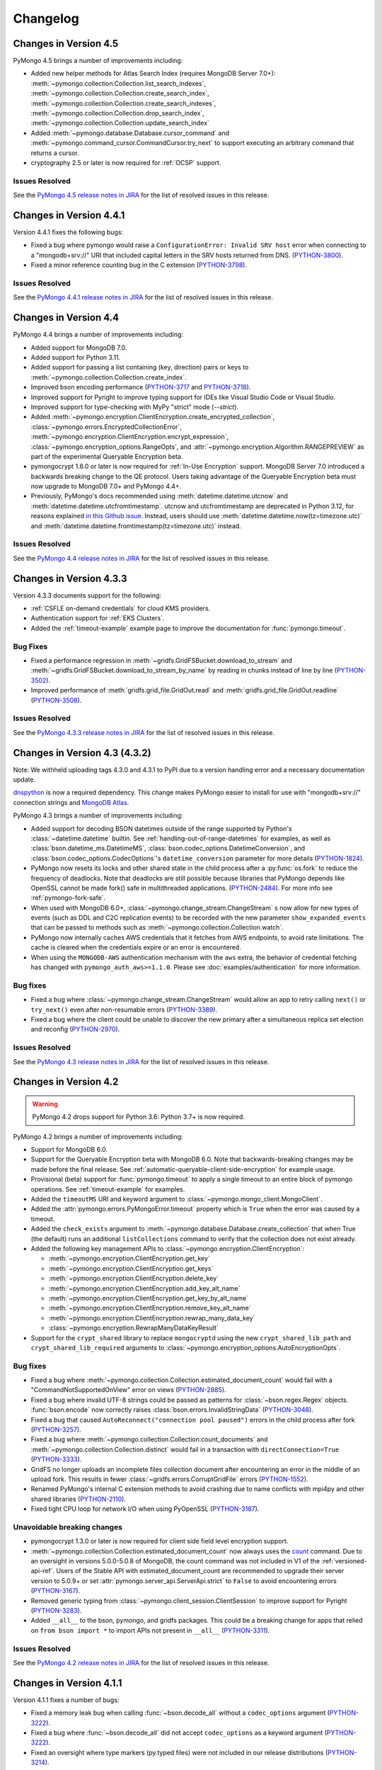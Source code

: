 Changelog
=========

Changes in Version 4.5
----------------------

PyMongo 4.5 brings a number of improvements including:

- Added new helper methods for Atlas Search Index (requires MongoDB Server 7.0+):
  :meth:`~pymongo.collection.Collection.list_search_indexes`,
  :meth:`~pymongo.collection.Collection.create_search_index`,
  :meth:`~pymongo.collection.Collection.create_search_indexes`,
  :meth:`~pymongo.collection.Collection.drop_search_index`,
  :meth:`~pymongo.collection.Collection.update_search_index`
- Added :meth:`~pymongo.database.Database.cursor_command`
  and :meth:`~pymongo.command_cursor.CommandCursor.try_next` to support
  executing an arbitrary command that returns a cursor.
- cryptography 2.5 or later is now required for :ref:`OCSP` support.

Issues Resolved
...............

See the `PyMongo 4.5 release notes in JIRA`_ for the list of resolved issues
in this release.

.. _PyMongo 4.5 release notes in JIRA: https://jira.mongodb.org/secure/ReleaseNote.jspa?projectId=10004&version=35492

Changes in Version 4.4.1
------------------------

Version 4.4.1 fixes the following bugs:

- Fixed a bug where pymongo would raise a ``ConfigurationError: Invalid SRV host``
  error when connecting to a "mongodb+srv://" URI that included capital letters
  in the SRV hosts returned from DNS. (`PYTHON-3800`_).
- Fixed a minor reference counting bug in the C extension (`PYTHON-3798`_).

Issues Resolved
...............

See the `PyMongo 4.4.1 release notes in JIRA`_ for the list of resolved issues
in this release.

.. _PYTHON-3798: https://jira.mongodb.org/browse/PYTHON-3798
.. _PYTHON-3800: https://jira.mongodb.org/browse/PYTHON-3800
.. _PyMongo 4.4.1 release notes in JIRA: https://jira.mongodb.org/secure/ReleaseNote.jspa?projectId=10004&version=36329

Changes in Version 4.4
-----------------------

PyMongo 4.4 brings a number of improvements including:

- Added support for MongoDB 7.0.
- Added support for Python 3.11.
- Added support for passing a list containing (key, direction) pairs
  or keys to :meth:`~pymongo.collection.Collection.create_index`.
- Improved bson encoding performance (`PYTHON-3717`_ and `PYTHON-3718`_).
- Improved support for Pyright to improve typing support for IDEs like Visual Studio Code
  or Visual Studio.
- Improved support for type-checking with MyPy "strict" mode (`--strict`).
- Added :meth:`~pymongo.encryption.ClientEncryption.create_encrypted_collection`,
  :class:`~pymongo.errors.EncryptedCollectionError`,
  :meth:`~pymongo.encryption.ClientEncryption.encrypt_expression`,
  :class:`~pymongo.encryption_options.RangeOpts`,
  and :attr:`~pymongo.encryption.Algorithm.RANGEPREVIEW` as part of the experimental
  Queryable Encryption beta.
- pymongocrypt 1.6.0 or later is now required for :ref:`In-Use Encryption` support. MongoDB
  Server 7.0 introduced a backwards breaking change to the QE protocol. Users taking
  advantage of the Queryable Encryption beta must now upgrade to MongoDB 7.0+ and
  PyMongo 4.4+.
- Previously, PyMongo's docs recommended using :meth:`datetime.datetime.utcnow` and
  :meth:`datetime.datetime.utcfromtimestamp`. utcnow and utcfromtimestamp are deprecated
  in Python 3.12, for reasons explained `in this Github issue`_. Instead, users should
  use :meth:`datetime.datetime.now(tz=timezone.utc)` and
  :meth:`datetime.datetime.fromtimestamp(tz=timezone.utc)` instead.

.. _in this Github issue: https://github.com/python/cpython/issues/103857

Issues Resolved
...............

See the `PyMongo 4.4 release notes in JIRA`_ for the list of resolved issues
in this release.

.. _PyMongo 4.4 release notes in JIRA: https://jira.mongodb.org/secure/ReleaseNote.jspa?projectId=10004&version=34354

.. _PYTHON-3717: https://jira.mongodb.org/browse/PYTHON-3717
.. _PYTHON-3718: https://jira.mongodb.org/browse/PYTHON-3718

Changes in Version 4.3.3
------------------------

Version 4.3.3 documents support for the following:

- :ref:`CSFLE on-demand credentials` for cloud KMS providers.
- Authentication support for :ref:`EKS Clusters`.
- Added the :ref:`timeout-example` example page to improve the documentation
  for :func:`pymongo.timeout`.

Bug Fixes
.........
- Fixed a performance regression in :meth:`~gridfs.GridFSBucket.download_to_stream`
  and :meth:`~gridfs.GridFSBucket.download_to_stream_by_name` by reading in chunks
  instead of line by line (`PYTHON-3502`_).
- Improved performance of :meth:`gridfs.grid_file.GridOut.read` and
  :meth:`gridfs.grid_file.GridOut.readline` (`PYTHON-3508`_).

Issues Resolved
...............

See the `PyMongo 4.3.3 release notes in JIRA`_ for the list of resolved issues
in this release.

.. _PYTHON-3502: https://jira.mongodb.org/browse/PYTHON-3502
.. _PYTHON-3508: https://jira.mongodb.org/browse/PYTHON-3508
.. _PyMongo 4.3.3 release notes in JIRA: https://jira.mongodb.org/secure/ReleaseNote.jspa?projectId=10004&version=34709

Changes in Version 4.3 (4.3.2)
------------------------------

Note: We withheld uploading tags 4.3.0 and 4.3.1 to PyPI due to a
version handling error and a necessary documentation update.

`dnspython <https://pypi.python.org/pypi/dnspython>`_ is now a required
dependency. This change makes PyMongo easier to install for use with "mongodb+srv://"
connection strings and `MongoDB Atlas <https://www.mongodb.com/cloud>`_.

PyMongo 4.3 brings a number of improvements including:

- Added support for decoding BSON datetimes outside of the range supported
  by Python's :class:`~datetime.datetime` builtin. See
  :ref:`handling-out-of-range-datetimes` for examples, as well as
  :class:`bson.datetime_ms.DatetimeMS`,
  :class:`bson.codec_options.DatetimeConversion`, and
  :class:`bson.codec_options.CodecOptions`'s ``datetime_conversion``
  parameter for more details (`PYTHON-1824`_).
- PyMongo now resets its locks and other shared state in the child process
  after a :py:func:`os.fork` to reduce the frequency of deadlocks. Note that
  deadlocks are still possible because libraries that PyMongo depends like
  OpenSSL cannot be made fork() safe in multithreaded applications.
  (`PYTHON-2484`_). For more info see :ref:`pymongo-fork-safe`.
- When used with MongoDB 6.0+, :class:`~pymongo.change_stream.ChangeStream` s
  now allow for new types of events (such as DDL and C2C replication events)
  to be recorded with the new parameter ``show_expanded_events``
  that can be passed to methods such as :meth:`~pymongo.collection.Collection.watch`.
- PyMongo now internally caches AWS credentials that it fetches from AWS
  endpoints, to avoid rate limitations.  The cache is cleared when the
  credentials expire or an error is encountered.
- When using the ``MONGODB-AWS`` authentication mechanism with the
  ``aws`` extra, the behavior of credential fetching has changed with
  ``pymongo_auth_aws>=1.1.0``.  Please see :doc:`examples/authentication` for
  more information.

Bug fixes
.........

- Fixed a bug where  :class:`~pymongo.change_stream.ChangeStream`
  would allow an app to retry calling ``next()`` or ``try_next()`` even
  after non-resumable errors (`PYTHON-3389`_).
- Fixed a bug where the client could be unable to discover the new primary
  after a simultaneous replica set election and reconfig (`PYTHON-2970`_).

Issues Resolved
...............

See the `PyMongo 4.3 release notes in JIRA`_ for the list of resolved issues
in this release.

.. _PYTHON-1824: https://jira.mongodb.org/browse/PYTHON-1824
.. _PYTHON-2484: https://jira.mongodb.org/browse/PYTHON-2484
.. _PYTHON-2970: https://jira.mongodb.org/browse/PYTHON-2970
.. _PYTHON-3389: https://jira.mongodb.org/browse/PYTHON-3389
.. _PyMongo 4.3 release notes in JIRA: https://jira.mongodb.org/secure/ReleaseNote.jspa?projectId=10004&version=33425

Changes in Version 4.2
----------------------

.. warning:: PyMongo 4.2 drops support for Python 3.6: Python 3.7+ is now required.

PyMongo 4.2 brings a number of improvements including:

- Support for MongoDB 6.0.
- Support for the Queryable Encryption beta with MongoDB 6.0. Note that backwards-breaking
  changes may be made before the final release.  See :ref:`automatic-queryable-client-side-encryption` for example usage.
- Provisional (beta) support for :func:`pymongo.timeout` to apply a single timeout
  to an entire block of pymongo operations. See :ref:`timeout-example` for examples.
- Added the ``timeoutMS`` URI and keyword argument to :class:`~pymongo.mongo_client.MongoClient`.
- Added the :attr:`pymongo.errors.PyMongoError.timeout` property which is ``True`` when
  the error was caused by a timeout.
- Added the ``check_exists`` argument to :meth:`~pymongo.database.Database.create_collection`
  that when True (the default)  runs an additional ``listCollections`` command to verify that the
  collection does not exist already.
- Added the following key management APIs to :class:`~pymongo.encryption.ClientEncryption`:

  - :meth:`~pymongo.encryption.ClientEncryption.get_key`
  - :meth:`~pymongo.encryption.ClientEncryption.get_keys`
  - :meth:`~pymongo.encryption.ClientEncryption.delete_key`
  - :meth:`~pymongo.encryption.ClientEncryption.add_key_alt_name`
  - :meth:`~pymongo.encryption.ClientEncryption.get_key_by_alt_name`
  - :meth:`~pymongo.encryption.ClientEncryption.remove_key_alt_name`
  - :meth:`~pymongo.encryption.ClientEncryption.rewrap_many_data_key`
  - :class:`~pymongo.encryption.RewrapManyDataKeyResult`

- Support for the ``crypt_shared`` library to replace ``mongocryptd`` using the new
  ``crypt_shared_lib_path`` and ``crypt_shared_lib_required`` arguments to
  :class:`~pymongo.encryption_options.AutoEncryptionOpts`.

Bug fixes
.........

- Fixed a bug where :meth:`~pymongo.collection.Collection.estimated_document_count`
  would fail with a "CommandNotSupportedOnView" error on views (`PYTHON-2885`_).
- Fixed a bug where invalid UTF-8 strings could be passed as patterns for :class:`~bson.regex.Regex`
  objects. :func:`bson.encode` now correctly raises :class:`bson.errors.InvalidStringData` (`PYTHON-3048`_).
- Fixed a bug that caused ``AutoReconnect("connection pool paused")`` errors in the child
  process after fork (`PYTHON-3257`_).
- Fixed a bug where  :meth:`~pymongo.collection.Collection.count_documents` and
  :meth:`~pymongo.collection.Collection.distinct` would fail in a transaction with
  ``directConnection=True`` (`PYTHON-3333`_).
- GridFS no longer uploads an incomplete files collection document after encountering an
  error in the middle of an upload fork. This results in fewer
  :class:`~gridfs.errors.CorruptGridFile` errors (`PYTHON-1552`_).
- Renamed PyMongo's internal C extension methods to avoid crashing due to name conflicts
  with mpi4py and other shared libraries (`PYTHON-2110`_).
- Fixed tight CPU loop for network I/O when using PyOpenSSL (`PYTHON-3187`_).

Unavoidable breaking changes
............................

- pymongocrypt 1.3.0 or later is now required for client side field level
  encryption support.
- :meth:`~pymongo.collection.Collection.estimated_document_count` now always uses
  the `count`_ command. Due to an oversight in versions 5.0.0-5.0.8 of MongoDB,
  the count command was not included in V1 of the :ref:`versioned-api-ref`.
  Users of the Stable API with estimated_document_count are recommended to upgrade
  their server version to 5.0.9+ or set :attr:`pymongo.server_api.ServerApi.strict`
  to ``False`` to avoid encountering errors (`PYTHON-3167`_).
- Removed generic typing from :class:`~pymongo.client_session.ClientSession` to improve
  support for Pyright (`PYTHON-3283`_).
- Added ``__all__`` to the bson, pymongo, and gridfs packages. This could be a breaking
  change for apps that relied on ``from bson import *`` to import APIs not present in
  ``__all__`` (`PYTHON-3311`_).

.. _count: https://mongodb.com/docs/manual/reference/command/count/

Issues Resolved
...............

See the `PyMongo 4.2 release notes in JIRA`_ for the list of resolved issues
in this release.

.. _PYTHON-3048: https://jira.mongodb.org/browse/PYTHON-3048
.. _PYTHON-2885: https://jira.mongodb.org/browse/PYTHON-2885
.. _PYTHON-3167: https://jira.mongodb.org/browse/PYTHON-3167
.. _PYTHON-3257: https://jira.mongodb.org/browse/PYTHON-3257
.. _PYTHON-3333: https://jira.mongodb.org/browse/PYTHON-3333
.. _PYTHON-1552: https://jira.mongodb.org/browse/PYTHON-1552
.. _PYTHON-2110: https://jira.mongodb.org/browse/PYTHON-2110
.. _PYTHON-3283: https://jira.mongodb.org/browse/PYTHON-3283
.. _PYTHON-3311: https://jira.mongodb.org/browse/PYTHON-3311
.. _PYTHON-3187: https://jira.mongodb.org/browse/PYTHON-3187
.. _PyMongo 4.2 release notes in JIRA: https://jira.mongodb.org/secure/ReleaseNote.jspa?projectId=10004&version=33196

Changes in Version 4.1.1
-------------------------

Version 4.1.1 fixes a number of bugs:

- Fixed a memory leak bug when calling :func:`~bson.decode_all` without a
  ``codec_options`` argument (`PYTHON-3222`_).
- Fixed a bug where :func:`~bson.decode_all` did not accept ``codec_options``
  as a keyword argument (`PYTHON-3222`_).
- Fixed an oversight where type markers (py.typed files) were not included
  in our release distributions (`PYTHON-3214`_).
- Fixed a bug where pymongo would raise a "NameError: name sys is not defined"
  exception when attempting to parse a "mongodb+srv://" URI when the dnspython
  dependency was not installed (`PYTHON-3198`_).

Issues Resolved
...............

See the `PyMongo 4.1.1 release notes in JIRA`_ for the list of resolved issues
in this release.

.. _PYTHON-3198: https://jira.mongodb.org/browse/PYTHON-3198
.. _PYTHON-3214: https://jira.mongodb.org/browse/PYTHON-3214
.. _PYTHON-3222: https://jira.mongodb.org/browse/PYTHON-3222
.. _PyMongo 4.1.1 release notes in JIRA: https://jira.mongodb.org/secure/ReleaseNote.jspa?projectId=10004&version=33290

Changes in Version 4.1
----------------------

.. warning:: PyMongo 4.1 drops support for Python 3.6.0 and 3.6.1, Python 3.6.2+ is now required.

PyMongo 4.1 brings a number of improvements including:

- Type Hinting support (formerly provided by `pymongo-stubs`_).  See :doc:`examples/type_hints` for more information.
- Added support for the ``comment`` parameter to all helpers. For example see
  :meth:`~pymongo.collection.Collection.insert_one`.
- Added support for the ``let`` parameter to
  :meth:`~pymongo.collection.Collection.update_one`,
  :meth:`~pymongo.collection.Collection.update_many`,
  :meth:`~pymongo.collection.Collection.delete_one`,
  :meth:`~pymongo.collection.Collection.delete_many`,
  :meth:`~pymongo.collection.Collection.replace_one`,
  :meth:`~pymongo.collection.Collection.aggregate`,
  :meth:`~pymongo.collection.Collection.find_one_and_delete`,
  :meth:`~pymongo.collection.Collection.find_one_and_replace`,
  :meth:`~pymongo.collection.Collection.find_one_and_update`,
  :meth:`~pymongo.collection.Collection.find`,
  :meth:`~pymongo.collection.Collection.find_one`,
  and :meth:`~pymongo.collection.Collection.bulk_write`.
  ``let`` is a map of parameter names and values.
  Parameters can then be accessed as variables in an aggregate expression
  context.
- :meth:`~pymongo.collection.Collection.aggregate` now supports
  $merge and $out executing on secondaries on MongoDB >=5.0.
  aggregate() now always obeys the collection's :attr:`read_preference` on
  MongoDB >= 5.0.
- :meth:`gridfs.grid_file.GridOut.seek` now returns the new position in the file, to
  conform to the behavior of :meth:`io.IOBase.seek`.
- Improved reuse of implicit sessions (`PYTHON-2956`_).

Bug fixes
.........

- Fixed bug that would cause SDAM heartbeat timeouts and connection churn on
  AWS Lambda and other FaaS environments (`PYTHON-3186`_).
- Fixed bug where :class:`~pymongo.mongo_client.MongoClient`,
  :class:`~pymongo.database.Database`, and :class:`~pymongo.collection.Collection`
  mistakenly implemented :class:`typing.Iterable` (`PYTHON-3084`_).

Issues Resolved
...............

See the `PyMongo 4.1 release notes in JIRA`_ for the list of resolved issues
in this release.

.. _PyMongo 4.1 release notes in JIRA: https://jira.mongodb.org/secure/ReleaseNote.jspa?projectId=10004&version=30619
.. _PYTHON-2956: https://jira.mongodb.org/browse/PYTHON-2956
.. _PYTHON-3084: https://jira.mongodb.org/browse/PYTHON-3084
.. _PYTHON-3186: https://jira.mongodb.org/browse/PYTHON-3186
.. _pymongo-stubs: https://github.com/mongodb-labs/pymongo-stubs

Changes in Version 4.0
----------------------

.. warning:: PyMongo 4.0 drops support for Python 2.7, 3.4, and 3.5.

.. warning:: PyMongo 4.0 drops support for MongoDB 2.6, 3.0, 3.2, and 3.4.

.. warning:: PyMongo 4.0 changes the default value of the ``directConnection`` URI option and
  keyword argument to :class:`~pymongo.mongo_client.MongoClient`
  to ``False`` instead of ``None``, allowing for the automatic
  discovery of replica sets. This means that if you
  want a direct connection to a single server you must pass
  ``directConnection=True`` as a URI option or keyword argument.
  For more details, see the relevant section of the PyMongo 4.x migration
  guide: :ref:`pymongo4-migration-direct-connection`.

PyMongo 4.0 brings a number of improvements as well as some backward breaking
changes. For example, all APIs deprecated in PyMongo 3.X have been removed.
Be sure to read the changes listed below and the :doc:`migrate-to-pymongo4`
before upgrading from PyMongo 3.x.

Breaking Changes in 4.0
.......................

- Removed support for Python 2.7, 3.4, and 3.5. Python 3.6.2+ is now required.
- The default uuid_representation for :class:`~bson.codec_options.CodecOptions`,
  :class:`~bson.json_util.JSONOptions`, and
  :class:`~pymongo.mongo_client.MongoClient` has been changed from
  :data:`bson.binary.UuidRepresentation.PYTHON_LEGACY` to
  :data:`bson.binary.UuidRepresentation.UNSPECIFIED`. Attempting to encode a
  :class:`uuid.UUID` instance to BSON or JSON now produces an error by default.
  See :ref:`handling-uuid-data-example` for details.
- Removed the ``waitQueueMultiple`` keyword argument to
  :class:`~pymongo.mongo_client.MongoClient` and removed
  :exc:`pymongo.errors.ExceededMaxWaiters`.
- Removed the ``socketKeepAlive`` keyword argument to
  :class:`~pymongo.mongo_client.MongoClient`.
- Removed :meth:`pymongo.mongo_client.MongoClient.fsync`,
  :meth:`pymongo.mongo_client.MongoClient.unlock`, and
  :attr:`pymongo.mongo_client.MongoClient.is_locked`.
- Removed :meth:`pymongo.mongo_client.MongoClient.database_names`.
- Removed :attr:`pymongo.mongo_client.MongoClient.max_bson_size`.
- Removed :attr:`pymongo.mongo_client.MongoClient.max_message_size`.
- Removed :attr:`pymongo.mongo_client.MongoClient.max_write_batch_size`.
- Removed :attr:`pymongo.mongo_client.MongoClient.event_listeners`.
- Removed :attr:`pymongo.mongo_client.MongoClient.max_pool_size`.
- Removed :attr:`pymongo.mongo_client.MongoClient.max_idle_time_ms`.
- Removed :attr:`pymongo.mongo_client.MongoClient.local_threshold_ms`.
- Removed :attr:`pymongo.mongo_client.MongoClient.server_selection_timeout`.
- Removed :attr:`pymongo.mongo_client.MongoClient.retry_writes`.
- Removed :attr:`pymongo.mongo_client.MongoClient.retry_reads`.
- Removed :meth:`pymongo.database.Database.eval`,
  :data:`pymongo.database.Database.system_js` and
  :class:`pymongo.database.SystemJS`.
- Removed :meth:`pymongo.database.Database.collection_names`.
- Removed :meth:`pymongo.database.Database.current_op`.
- Removed :meth:`pymongo.database.Database.authenticate` and
  :meth:`pymongo.database.Database.logout`.
- Removed :meth:`pymongo.database.Database.error`,
  :meth:`pymongo.database.Database.last_status`,
  :meth:`pymongo.database.Database.previous_error`,
  :meth:`pymongo.database.Database.reset_error_history`.
- Removed :meth:`pymongo.database.Database.add_user` and
  :meth:`pymongo.database.Database.remove_user`.
- Removed support for database profiler helpers
  :meth:`~pymongo.database.Database.profiling_level`,
  :meth:`~pymongo.database.Database.set_profiling_level`,
  and :meth:`~pymongo.database.Database.profiling_info`. Instead, users
  should run the `profile command`_ with the
  :meth:`~pymongo.database.Database.command` helper directly.
- Removed :attr:`pymongo.OFF`, :attr:`pymongo.SLOW_ONLY`, and
  :attr:`pymongo.ALL`.
- Removed :meth:`pymongo.collection.Collection.parallel_scan`.
- Removed :meth:`pymongo.collection.Collection.ensure_index`.
- Removed :meth:`pymongo.collection.Collection.reindex`.
- Removed :meth:`pymongo.collection.Collection.save`.
- Removed :meth:`pymongo.collection.Collection.insert`.
- Removed :meth:`pymongo.collection.Collection.update`.
- Removed :meth:`pymongo.collection.Collection.remove`.
- Removed :meth:`pymongo.collection.Collection.find_and_modify`.
- Removed :meth:`pymongo.collection.Collection.count`.
- Removed :meth:`pymongo.collection.Collection.initialize_ordered_bulk_op`,
  :meth:`pymongo.collection.Collection.initialize_unordered_bulk_op`, and
  :class:`pymongo.bulk.BulkOperationBuilder`. Use
  :meth:`pymongo.collection.Collection.bulk_write` instead.
- Removed :meth:`pymongo.collection.Collection.group`.
- Removed :meth:`pymongo.collection.Collection.map_reduce` and
  :meth:`pymongo.collection.Collection.inline_map_reduce`.
- Removed the ``useCursor`` option for
  :meth:`~pymongo.collection.Collection.aggregate`.
- Removed :meth:`pymongo.mongo_client.MongoClient.close_cursor`. Use
  :meth:`pymongo.cursor.Cursor.close` instead.
- Removed :meth:`pymongo.mongo_client.MongoClient.kill_cursors`.
- Removed :class:`pymongo.cursor_manager.CursorManager` and
  :mod:`pymongo.cursor_manager`.
- Removed :meth:`pymongo.mongo_client.MongoClient.set_cursor_manager`.
- Removed :meth:`pymongo.cursor.Cursor.count`.
- Removed :mod:`pymongo.thread_util`.
- Removed :class:`~pymongo.mongo_replica_set_client.MongoReplicaSetClient`.
- Removed :class:`~pymongo.ismaster.IsMaster`.
  Use :class:`~pymongo.hello.Hello` instead.
- Removed :mod:`pymongo.son_manipulator`,
  :class:`pymongo.son_manipulator.SONManipulator`,
  :class:`pymongo.son_manipulator.ObjectIdInjector`,
  :class:`pymongo.son_manipulator.ObjectIdShuffler`,
  :class:`pymongo.son_manipulator.AutoReference`,
  :class:`pymongo.son_manipulator.NamespaceInjector`,
  :meth:`pymongo.database.Database.add_son_manipulator`,
  :attr:`pymongo.database.Database.outgoing_copying_manipulators`,
  :attr:`pymongo.database.Database.outgoing_manipulators`,
  :attr:`pymongo.database.Database.incoming_copying_manipulators`, and
  :attr:`pymongo.database.Database.incoming_manipulators`.
- Removed the ``manipulate`` and ``modifiers`` parameters from
  :meth:`~pymongo.collection.Collection.find`,
  :meth:`~pymongo.collection.Collection.find_one`,
  :meth:`~pymongo.collection.Collection.find_raw_batches`, and
  :meth:`~pymongo.cursor.Cursor`.
- Removed :meth:`pymongo.message.delete`, :meth:`pymongo.message.get_more`,
  :meth:`pymongo.message.insert`, :meth:`pymongo.message.kill_cursors`,
  :meth:`pymongo.message.query`, and :meth:`pymongo.message.update`.
- Removed :exc:`pymongo.errors.NotMasterError`.
  Use :exc:`pymongo.errors.NotPrimaryError` instead.
- Removed :exc:`pymongo.errors.CertificateError`.
- Removed :attr:`pymongo.GEOHAYSTACK`.
- Removed :class:`bson.binary.UUIDLegacy`.
- Removed :const:`bson.json_util.STRICT_JSON_OPTIONS`. Use
  :const:`~bson.json_util.RELAXED_JSON_OPTIONS` or
  :const:`~bson.json_util.CANONICAL_JSON_OPTIONS` instead.
- Changed the default JSON encoding representation from legacy to relaxed.
  The json_mode parameter for :const:`bson.json_util.dumps` now defaults to
  :const:`~bson.json_util.RELAXED_JSON_OPTIONS`.
- Changed the BSON and JSON decoding behavior of :class:`~bson.dbref.DBRef`
  to match the behavior outlined in the `DBRef specification`_ version 1.0.
  Specifically, PyMongo now only decodes a subdocument into a
  :class:`~bson.dbref.DBRef` if and only if, it contains both ``$ref`` and
  ``$id`` fields and the ``$ref``, ``$id``, and ``$db`` fields are of the
  correct type. Otherwise the document is returned as normal. Previously, any
  subdocument containing a ``$ref`` field would be decoded as a
  :class:`~bson.dbref.DBRef`.
- The "tls" install extra is no longer necessary or supported and will be
  ignored by pip.
- The ``tz_aware`` argument to :class:`~bson.json_util.JSONOptions`
  now defaults to ``False`` instead of ``True``. :meth:`bson.json_util.loads` now
  decodes datetime as naive by default. See :ref:`tz_aware_default_change` for more info.
- ``directConnection`` URI option and keyword argument to :class:`~pymongo.mongo_client.MongoClient`
  defaults to ``False`` instead of ``None``, allowing for the automatic
  discovery of replica sets. This means that if you
  want a direct connection to a single server you must pass
  ``directConnection=True`` as a URI option or keyword argument.
- The ``hint`` option is now required when using ``min`` or ``max`` queries
  with :meth:`~pymongo.collection.Collection.find`.
- ``name`` is now a required argument for the :class:`pymongo.driver_info.DriverInfo` class.
- When providing a "mongodb+srv://" URI to
  :class:`~pymongo.mongo_client.MongoClient` constructor you can now use the
  ``srvServiceName`` URI option to specify your own SRV service name.
- :meth:`~bson.son.SON.items` now returns a ``dict_items`` object rather
  than a list.
- Removed :meth:`bson.son.SON.iteritems`.
- :class:`~pymongo.collection.Collection` and :class:`~pymongo.database.Database`
  now raises an error upon evaluating as a Boolean, please use the
  syntax ``if collection is not None:`` or ``if database is not None:`` as
  opposed to
  the previous syntax which was simply ``if collection:`` or ``if database:``.
  You must now explicitly compare with None.
- :class:`~pymongo.mongo_client.MongoClient` cannot execute any operations
  after being closed. The previous behavior would simply reconnect. However,
  now you must create a new instance.
- Classes :class:`~bson.int64.Int64`, :class:`~bson.min_key.MinKey`,
  :class:`~bson.max_key.MaxKey`, :class:`~bson.timestamp.Timestamp`,
  :class:`~bson.regex.Regex`, and :class:`~bson.dbref.DBRef` all implement
  ``__slots__`` now. This means that their attributes are fixed, and new
  attributes cannot be added to them at runtime.
- Empty projections (eg {} or []) for
  :meth:`~pymongo.collection.Collection.find`, and
  :meth:`~pymongo.collection.Collection.find_one`
  are passed to the server as-is rather than the previous behavior which
  substituted in a projection of ``{"_id": 1}``. This means that an empty
  projection will now return the entire document, not just the ``"_id"`` field.
- :class:`~pymongo.mongo_client.MongoClient` now raises a
  :exc:`~pymongo.errors.ConfigurationError` when more than one URI is passed
  into the ``hosts`` argument.
- :class:`~pymongo.mongo_client.MongoClient`` now raises an
  :exc:`~pymongo.errors.InvalidURI` exception
  when it encounters unescaped percent signs in username and password when
  parsing MongoDB URIs.
- Comparing two :class:`~pymongo.mongo_client.MongoClient` instances now
  uses a set of immutable properties rather than
  :attr:`~pymongo.mongo_client.MongoClient.address` which can change.
- Removed the `disable_md5` parameter for :class:`~gridfs.GridFSBucket` and
  :class:`~gridfs.GridFS`. See :ref:`removed-gridfs-checksum` for details.
- pymongocrypt 1.2.0 or later is now required for client side field level
  encryption support.

Notable improvements
....................

- Enhanced connection pooling to create connections more efficiently and
  avoid connection storms.
- Added the ``maxConnecting`` URI and
  :class:`~pymongo.mongo_client.MongoClient` keyword argument.
- :class:`~pymongo.mongo_client.MongoClient` now accepts a URI and keyword
  argument `srvMaxHosts` that limits the number of mongos-like hosts a client
  will connect to. More specifically, when a mongodb+srv:// connection string
  resolves to more than `srvMaxHosts` number of hosts, the client will randomly
  choose a `srvMaxHosts` sized subset of hosts.
- Added :attr:`pymongo.mongo_client.MongoClient.options` for read-only access
  to a client's configuration options.
- Support for the "kmip" KMS provider for client side field level encryption.
  See the docstring for :class:`~pymongo.encryption_options.AutoEncryptionOpts`
  and :mod:`~pymongo.encryption`.

Issues Resolved
...............

See the `PyMongo 4.0 release notes in JIRA`_ for the list of resolved issues
in this release.

.. _PyMongo 4.0 release notes in JIRA: https://jira.mongodb.org/secure/ReleaseNote.jspa?projectId=10004&version=18463
.. _DBRef specification: https://github.com/mongodb/specifications/blob/5a8c8d7/source/dbref.rst

Changes in Version 3.12.0
-------------------------

.. warning:: PyMongo 3.12.0 deprecates support for Python 2.7, 3.4 and 3.5.
   These Python versions will not be supported by PyMongo 4.

.. warning:: PyMongo now allows insertion of documents with keys that include
   dots ('.') or start with dollar signs ('$').

- pymongocrypt 1.1.0 or later is now required for client side field level
  encryption support.
- Iterating over :class:`gridfs.grid_file.GridOut` now moves through
  the file line by line instead of chunk by chunk, and does not
  restart at the top for subsequent iterations on the same object.
  Call `seek(0)` to reset the iterator.

Notable improvements
....................

- Added support for MongoDB 5.0.
- Support for MongoDB Stable API, see :class:`~pymongo.server_api.ServerApi`.
- Support for snapshot reads on secondaries (see :ref:`snapshot-reads-ref`).
- Support for Azure and GCP KMS providers for client side field level
  encryption. See the docstring for :class:`~pymongo.mongo_client.MongoClient`,
  :class:`~pymongo.encryption_options.AutoEncryptionOpts`,
  and :mod:`~pymongo.encryption`.
- Support AWS authentication with temporary credentials when connecting to KMS
  in client side field level encryption.
- Support for connecting to load balanced MongoDB clusters via the new
  ``loadBalanced`` URI option.
- Support for creating timeseries collections via the ``timeseries`` and
  ``expireAfterSeconds`` arguments to
  :meth:`~pymongo.database.Database.create_collection`.
- Added :attr:`pymongo.mongo_client.MongoClient.topology_description`.
- Added hash support to :class:`~pymongo.mongo_client.MongoClient`,
  :class:`~pymongo.database.Database` and
  :class:`~pymongo.collection.Collection` (`PYTHON-2466`_).
- Improved the error message returned by
  :meth:`~pymongo.collection.Collection.insert_many` when supplied with an
  argument of incorrect type (`PYTHON-1690`_).
- Added session and read concern support to
  :meth:`~pymongo.collection.Collection.find_raw_batches`
  and :meth:`~pymongo.collection.Collection.aggregate_raw_batches`.

Bug fixes
.........

- Fixed a bug that could cause the driver to deadlock during automatic
  client side field level encryption (`PYTHON-2472`_).
- Fixed a potential deadlock when garbage collecting an unclosed exhaust
  :class:`~pymongo.cursor.Cursor`.
- Fixed an bug where using gevent.Timeout to timeout an operation could
  lead to a deadlock.
- Fixed the following bug with Atlas Data Lake. When closing cursors,
  pymongo now sends killCursors with the namespace returned the cursor's
  initial command response.
- Fixed a bug in :class:`~pymongo.cursor.RawBatchCursor` that caused it to
  return an empty bytestring when the cursor contained no results. It now
  raises :exc:`StopIteration` instead.

Deprecations
............

- Deprecated support for Python 2.7, 3.4 and 3.5.
- Deprecated support for database profiler helpers
  :meth:`~pymongo.database.Database.profiling_level`,
  :meth:`~pymongo.database.Database.set_profiling_level`,
  and :meth:`~pymongo.database.Database.profiling_info`. Instead, users
  should run the `profile command`_ with the
  :meth:`~pymongo.database.Database.command` helper directly.
- Deprecated :exc:`~pymongo.errors.NotMasterError`. Users should
  use :exc:`~pymongo.errors.NotPrimaryError` instead.
- Deprecated :class:`~pymongo.ismaster.IsMaster` and :mod:`~pymongo.ismaster`
  which will be removed in PyMongo 4.0 and are replaced by
  :class:`~pymongo.hello.Hello` and :mod:`~pymongo.hello` which provide the
  same API.
- Deprecated the :mod:`pymongo.messeage` module.
- Deprecated the ``ssl_keyfile`` and ``ssl_certfile`` URI options in favor
  of ``tlsCertificateKeyFile`` (see :doc:`examples/tls`).

.. _PYTHON-2466: https://jira.mongodb.org/browse/PYTHON-2466
.. _PYTHON-1690: https://jira.mongodb.org/browse/PYTHON-1690
.. _PYTHON-2472: https://jira.mongodb.org/browse/PYTHON-2472
.. _profile command: https://mongodb.com/docs/manual/reference/command/profile/

Issues Resolved
...............

See the `PyMongo 3.12.0 release notes in JIRA`_ for the list of resolved issues
in this release.

.. _PyMongo 3.12.0 release notes in JIRA: https://jira.mongodb.org/secure/ReleaseNote.jspa?projectId=10004&version=29594

Changes in Version 3.11.3
-------------------------

Issues Resolved
...............

Version 3.11.3 fixes a bug that prevented PyMongo from retrying writes after
a ``writeConcernError`` on MongoDB 4.4+ (`PYTHON-2452`_)

See the `PyMongo 3.11.3 release notes in JIRA`_ for the list of resolved issues
in this release.

.. _PYTHON-2452: https://jira.mongodb.org/browse/PYTHON-2452
.. _PyMongo 3.11.3 release notes in JIRA: https://jira.mongodb.org/secure/ReleaseNote.jspa?projectId=10004&version=30355

Changes in Version 3.11.2
-------------------------

Issues Resolved
...............

Version 3.11.2 includes a number of bugfixes. Highlights include:

- Fixed a memory leak caused by failing SDAM monitor checks on Python 3 (`PYTHON-2433`_).
- Fixed a regression that changed the string representation of
  :exc:`~pymongo.errors.BulkWriteError` (`PYTHON-2438`_).
- Fixed a bug that made it impossible to use
  :meth:`bson.codec_options.CodecOptions.with_options` and
  :meth:`~bson.json_util.JSONOptions.with_options` on some early versions of
  Python 3.4 and Python 3.5 due to a bug in the standard library implementation
  of :meth:`collections.namedtuple._asdict` (`PYTHON-2440`_).
- Fixed a bug that resulted in a :exc:`TypeError` exception when a PyOpenSSL
  socket was configured with a timeout of ``None`` (`PYTHON-2443`_).

See the `PyMongo 3.11.2 release notes in JIRA`_ for the list of resolved issues
in this release.

.. _PYTHON-2433: https://jira.mongodb.org/browse/PYTHON-2433
.. _PYTHON-2438: https://jira.mongodb.org/browse/PYTHON-2438
.. _PYTHON-2440: https://jira.mongodb.org/browse/PYTHON-2440
.. _PYTHON-2443: https://jira.mongodb.org/browse/PYTHON-2443
.. _PyMongo 3.11.2 release notes in JIRA: https://jira.mongodb.org/secure/ReleaseNote.jspa?projectId=10004&version=30315

Changes in Version 3.11.1
-------------------------

Version 3.11.1 adds support for Python 3.9 and includes a number of bugfixes.
Highlights include:

- Support for Python 3.9.
- Initial support for Azure and GCP KMS providers for client side field level
  encryption is in beta. See the docstring for
  :class:`~pymongo.mongo_client.MongoClient`,
  :class:`~pymongo.encryption_options.AutoEncryptionOpts`,
  and :mod:`~pymongo.encryption`. **Note: Backwards-breaking changes may be
  made before the final release.**
- Fixed a bug where the :class:`bson.json_util.JSONOptions` API did not match
  the :class:`bson.codec_options.CodecOptions` API due to the absence of
  a :meth:`bson.json_util.JSONOptions.with_options` method. This method has now
  been added.
- Fixed a bug which made it impossible to serialize
  :class:`~pymongo.errors.BulkWriteError` instances using :mod:`pickle`.
- Fixed a bug wherein PyMongo did not always discard an implicit session after
  encountering a network error.
- Fixed a bug where connections created in the background were not
  authenticated.
- Fixed a memory leak in the :mod:`bson` module when using a
  :class:`~bson.codec_options.TypeRegistry`.

Issues Resolved
...............

See the `PyMongo 3.11.1 release notes in JIRA`_ for the list of resolved issues
in this release.

.. _PyMongo 3.11.1 release notes in JIRA: https://jira.mongodb.org/secure/ReleaseNote.jspa?projectId=10004&version=29997

Changes in Version 3.11.0
-------------------------

Version 3.11 adds support for MongoDB 4.4 and includes a number of bug fixes.
Highlights include:

- Support for :ref:`OCSP` (Online Certificate Status Protocol).
- Support for `PyOpenSSL <https://pypi.org/project/pyOpenSSL/>`_ as an
  alternative TLS implementation. PyOpenSSL is required for :ref:`OCSP`
  support. It will also be installed when using the "tls" extra if the
  version of Python in use is older than 2.7.9.
- Support for the :ref:`MONGODB-AWS` authentication mechanism.
- Support for the ``directConnection`` URI option and kwarg to
  :class:`~pymongo.mongo_client.MongoClient`.
- Support for speculative authentication attempts in connection handshakes
  which reduces the number of network roundtrips needed to authenticate new
  connections on MongoDB 4.4+.
- Support for creating collections in multi-document transactions with
  :meth:`~pymongo.database.Database.create_collection` on MongoDB 4.4+.
- Added index hinting support to the
  :meth:`~pymongo.collection.Collection.replace_one`,
  :meth:`~pymongo.collection.Collection.update_one`,
  :meth:`~pymongo.collection.Collection.update_many`,
  :meth:`~pymongo.collection.Collection.find_one_and_replace`,
  :meth:`~pymongo.collection.Collection.find_one_and_update`,
  :meth:`~pymongo.collection.Collection.delete_one`,
  :meth:`~pymongo.collection.Collection.delete_many`, and
  :meth:`~pymongo.collection.Collection.find_one_and_delete` commands.
- Added index hinting support to the
  :class:`~pymongo.operations.ReplaceOne`,
  :class:`~pymongo.operations.UpdateOne`,
  :class:`~pymongo.operations.UpdateMany`,
  :class:`~pymongo.operations.DeleteOne`, and
  :class:`~pymongo.operations.DeleteMany` bulk operations.
- Added support for :data:`bson.binary.UuidRepresentation.UNSPECIFIED` and
  ``MongoClient(uuidRepresentation='unspecified')`` which will become the
  default UUID representation starting in PyMongo 4.0. See
  :ref:`handling-uuid-data-example` for details.
- New methods :meth:`bson.binary.Binary.from_uuid` and
  :meth:`bson.binary.Binary.as_uuid`.
- Added the ``background`` parameter to
  :meth:`pymongo.database.Database.validate_collection`. For a description
  of this parameter see the MongoDB documentation for the `validate command`_.
- Added the ``allow_disk_use`` parameters to
  :meth:`pymongo.collection.Collection.find`.
- Added the ``hedge`` parameter to
  :class:`~pymongo.read_preferences.PrimaryPreferred`,
  :class:`~pymongo.read_preferences.Secondary`,
  :class:`~pymongo.read_preferences.SecondaryPreferred`,
  :class:`~pymongo.read_preferences.Nearest` to support disabling
  (or explicitly enabling) hedged reads in MongoDB 4.4+.
- Fixed a bug in change streams that could cause PyMongo to miss some change
  documents when resuming a stream that was started without a resume token and
  whose first batch did not contain any change documents.
- Fixed an bug where using gevent.Timeout to timeout an operation could
  lead to a deadlock.

Deprecations:

- Deprecated the ``oplog_replay`` parameter to
  :meth:`pymongo.collection.Collection.find`. Starting in MongoDB 4.4, the
  server optimizes queries against the oplog collection without requiring
  the user to set this flag.
- Deprecated :meth:`pymongo.collection.Collection.reindex`. Use
  :meth:`~pymongo.database.Database.command` to run the ``reIndex`` command
  instead.
- Deprecated :meth:`pymongo.mongo_client.MongoClient.fsync`. Use
  :meth:`~pymongo.database.Database.command` to run the ``fsync`` command
  instead.
- Deprecated :meth:`pymongo.mongo_client.MongoClient.unlock`. Use
  :meth:`~pymongo.database.Database.command` to run the ``fsyncUnlock`` command
  instead. See the documentation for more information.
- Deprecated :attr:`pymongo.mongo_client.MongoClient.is_locked`. Use
  :meth:`~pymongo.database.Database.command` to run the ``currentOp`` command
  instead. See the documentation for more information.
- Deprecated :class:`bson.binary.UUIDLegacy`. Use
  :meth:`bson.binary.Binary.from_uuid` instead.

Unavoidable breaking changes:

- :class:`~gridfs.GridFSBucket` and :class:`~gridfs.GridFS` do not support
  multi-document transactions. Running a GridFS operation in a transaction
  now always raises the following error:
  ``InvalidOperation: GridFS does not support multi-document transactions``

.. _validate command: https://mongodb.com/docs/manual/reference/command/validate/

Issues Resolved
...............

See the `PyMongo 3.11.0 release notes in JIRA`_ for the list of resolved issues
in this release.

.. _PyMongo 3.11.0 release notes in JIRA: https://jira.mongodb.org/secure/ReleaseNote.jspa?projectId=10004&version=24799

Changes in Version 3.10.1
-------------------------

Version 3.10.1 fixes the following issues discovered since the release of
3.10.0:

- Fix a TypeError logged to stderr that could be triggered during server
  maintenance or during :meth:`pymongo.mongo_client.MongoClient.close`.
- Avoid creating new connections during
  :meth:`pymongo.mongo_client.MongoClient.close`.

Issues Resolved
...............

See the `PyMongo 3.10.1 release notes in JIRA`_ for the list of resolved issues
in this release.

.. _PyMongo 3.10.1 release notes in JIRA: https://jira.mongodb.org/secure/ReleaseNote.jspa?projectId=10004&version=25039

Changes in Version 3.10.0
-------------------------

Version 3.10 includes a number of improvements and bug fixes. Highlights
include:

- Support for Client-Side Field Level Encryption with MongoDB 4.2. See
  :doc:`examples/encryption` for examples.
- Support for Python 3.8.
- Added :attr:`pymongo.client_session.ClientSession.in_transaction`.
- Do not hold the Topology lock while creating connections in a MongoClient's
  background thread. This change fixes a bug where application operations would
  block while the background thread ensures that all server pools have
  minPoolSize connections.
- Fix a UnicodeDecodeError bug when coercing a PyMongoError with a non-ascii
  error message to unicode on Python 2.
- Fix an edge case bug where PyMongo could exceed the server's
  maxMessageSizeBytes when generating a compressed bulk write command.

Issues Resolved
...............

See the `PyMongo 3.10 release notes in JIRA`_ for the list of resolved issues
in this release.

.. _PyMongo 3.10 release notes in JIRA: https://jira.mongodb.org/secure/ReleaseNote.jspa?projectId=10004&version=23944

Changes in Version 3.9.0
------------------------

Version 3.9 adds support for MongoDB 4.2. Highlights include:

- Support for MongoDB 4.2 sharded transactions. Sharded transactions have
  the same API as replica set transactions. See :ref:`transactions-ref`.
- New method :meth:`pymongo.client_session.ClientSession.with_transaction` to
  support conveniently running a transaction in a session with automatic
  retries and at-most-once semantics.
- Initial support for client side field level encryption. See the docstring for
  :class:`~pymongo.mongo_client.MongoClient`,
  :class:`~pymongo.encryption_options.AutoEncryptionOpts`,
  and :mod:`~pymongo.encryption` for details. **Note: Support for client side
  encryption is in beta. Backwards-breaking changes may be made before the
  final release.**
- Added the ``max_commit_time_ms`` parameter to
  :meth:`~pymongo.client_session.ClientSession.start_transaction`.
- Implement the `URI options specification`_ in the
  :meth:`~pymongo.mongo_client.MongoClient` constructor. Consequently, there are
  a number of changes in connection options:

    - The ``tlsInsecure`` option has been added.
    - The ``tls`` option has been added. The older ``ssl`` option has been retained
      as an alias to the new ``tls`` option.
    - ``wTimeout`` has been deprecated in favor of ``wTimeoutMS``.
    - ``wTimeoutMS`` now overrides ``wTimeout`` if the user provides both.
    - ``j`` has been deprecated in favor of ``journal``.
    - ``journal`` now overrides ``j`` if the user provides both.
    - ``ssl_cert_reqs`` has been deprecated in favor of ``tlsAllowInvalidCertificates``.
      Instead of ``ssl.CERT_NONE``, ``ssl.CERT_OPTIONAL`` and ``ssl.CERT_REQUIRED``, the
      new option expects a boolean value - ``True`` is equivalent to ``ssl.CERT_NONE``,
      while ``False`` is equivalent to ``ssl.CERT_REQUIRED``.
    - ``ssl_match_hostname`` has been deprecated in favor of ``tlsAllowInvalidHostnames``.
    - ``ssl_ca_certs`` has been deprecated in favor of ``tlsCAFile``.
    - ``ssl_certfile`` has been deprecated in favor of ``tlsCertificateKeyFile``.
    - ``ssl_pem_passphrase`` has been deprecated in favor of ``tlsCertificateKeyFilePassword``.
    - ``waitQueueMultiple`` has been deprecated without replacement. This option
      was a poor solution for putting an upper bound on queuing since it didn't
      affect queuing in other parts of the driver.
- The ``retryWrites`` URI option now defaults to ``True``. Supported write
  operations that fail with a retryable error will automatically be retried one
  time, with at-most-once semantics.
- Support for retryable reads and the ``retryReads`` URI option which is
  enabled by default. See the :class:`~pymongo.mongo_client.MongoClient`
  documentation for details. Now that supported operations are retried
  automatically and transparently, users should consider adjusting any custom
  retry logic to prevent an application from inadvertently retrying for too
  long.
- Support zstandard for wire protocol compression.
- Support for periodically polling DNS SRV records to update the mongos proxy
  list without having to change client configuration.
- New method :meth:`pymongo.database.Database.aggregate` to support running
  database level aggregations.
- Support for publishing Connection Monitoring and Pooling events via the new
  :class:`~pymongo.monitoring.ConnectionPoolListener` class. See
  :mod:`~pymongo.monitoring` for an example.
- :meth:`pymongo.collection.Collection.aggregate` and
  :meth:`pymongo.database.Database.aggregate` now support the ``$merge`` pipeline
  stage and use read preference
  :attr:`~pymongo.read_preferences.ReadPreference.PRIMARY` if the ``$out`` or
  ``$merge`` pipeline stages are used.
- Support for specifying a pipeline or document in
  :meth:`~pymongo.collection.Collection.update_one`,
  :meth:`~pymongo.collection.Collection.update_many`,
  :meth:`~pymongo.collection.Collection.find_one_and_update`,
  :meth:`~pymongo.operations.UpdateOne`, and
  :meth:`~pymongo.operations.UpdateMany`.
- New BSON utility functions :func:`~bson.encode` and :func:`~bson.decode`
- :class:`~bson.binary.Binary` now supports any bytes-like type that implements
  the buffer protocol.
- Resume tokens can now be accessed from a ``ChangeStream`` cursor using the
  :attr:`~pymongo.change_stream.ChangeStream.resume_token` attribute.
- Connections now survive primary step-down when using MongoDB 4.2+.
  Applications should expect less socket connection turnover during
  replica set elections.

Unavoidable breaking changes:

- Applications that use MongoDB with the MMAPv1 storage engine must now
  explicitly disable retryable writes via the connection string
  (e.g. ``MongoClient("mongodb://my.mongodb.cluster/db?retryWrites=false")``) or
  the :class:`~pymongo.mongo_client.MongoClient` constructor's keyword argument
  (e.g. ``MongoClient("mongodb://my.mongodb.cluster/db", retryWrites=False)``)
  to avoid running into :class:`~pymongo.errors.OperationFailure` exceptions
  during write operations. The MMAPv1 storage engine is deprecated and does
  not support retryable writes which are now turned on by default.
- In order to ensure that the ``connectTimeoutMS`` URI option is honored when
  connecting to clusters with a ``mongodb+srv://`` connection string, the
  minimum required version of the optional ``dnspython`` dependency has been
  bumped to 1.16.0. This is a breaking change for applications that use
  PyMongo's SRV support with a version of ``dnspython`` older than 1.16.0.

.. _URI options specification: https://github.com/mongodb/specifications/blob/master/source/uri-options/uri-options.rst


Issues Resolved
...............

See the `PyMongo 3.9 release notes in JIRA`_ for the list of resolved issues
in this release.

.. _PyMongo 3.9 release notes in JIRA: https://jira.mongodb.org/secure/ReleaseNote.jspa?projectId=10004&version=21787

Changes in Version 3.8.0
------------------------

.. warning:: PyMongo no longer supports Python 2.6. RHEL 6 users should install
  Python 2.7 or newer from `Red Hat Software Collections
  <https://developers.redhat.com/products/softwarecollections/overview>`_.
  CentOS 6 users should install Python 2.7 or newer from `SCL
  <https://wiki.centos.org/AdditionalResources/Repositories/SCL>`_

.. warning:: PyMongo no longer supports PyPy3 versions older than 3.5. Users
  must upgrade to PyPy3.5+.

- :class:`~bson.objectid.ObjectId` now implements the `ObjectID specification
  version 0.2 <https://github.com/mongodb/specifications/blob/master/source/objectid.rst>`_.
- For better performance and to better follow the GridFS spec,
  :class:`~gridfs.grid_file.GridOut` now uses a single cursor to read all the
  chunks in the file. Previously, each chunk in the file was queried
  individually using :meth:`~pymongo.collection.Collection.find_one`.
- :meth:`gridfs.grid_file.GridOut.read` now only checks for extra chunks after
  reading the entire file. Previously, this method would check for extra
  chunks on every call.
- :meth:`~pymongo.database.Database.current_op` now always uses the
  ``Database``'s  :attr:`~pymongo.database.Database.codec_options`
  when decoding the command response. Previously the codec_options
  was only used when the MongoDB server version was <= 3.0.
- Undeprecated :meth:`~pymongo.mongo_client.MongoClient.get_default_database`
  and added the ``default`` parameter.
- TLS Renegotiation is now disabled when possible.
- Custom types can now be directly encoded to, and decoded from MongoDB using
  the :class:`~bson.codec_options.TypeCodec` and
  :class:`~bson.codec_options.TypeRegistry` APIs. For more information, see
  the :doc:`custom type example <examples/custom_type>`.
- Attempting a multi-document transaction on a sharded cluster now raises a
  :exc:`~pymongo.errors.ConfigurationError`.
- :meth:`pymongo.cursor.Cursor.distinct` and
  :meth:`pymongo.cursor.Cursor.count` now send the Cursor's
  :meth:`~pymongo.cursor.Cursor.comment` as the "comment" top-level
  command option instead of "$comment". Also, note that "comment" must be a
  string.
- Add the ``filter`` parameter to
  :meth:`~pymongo.database.Database.list_collection_names`.
- Changes can now be requested from a ``ChangeStream`` cursor without blocking
  indefinitely using the new
  :meth:`pymongo.change_stream.ChangeStream.try_next` method.
- Fixed a reference leak bug when splitting a batched write command based on
  maxWriteBatchSize or the max message size.
- Deprecated running find queries that set :meth:`~pymongo.cursor.Cursor.min`
  and/or :meth:`~pymongo.cursor.Cursor.max` but do not also set a
  :meth:`~pymongo.cursor.Cursor.hint` of which index to use. The find command
  is expected to require a :meth:`~pymongo.cursor.Cursor.hint` when using
  min/max starting in MongoDB 4.2.
- Documented support for the uuidRepresentation URI option, which has been
  supported since PyMongo 2.7. Valid values are `pythonLegacy` (the default),
  `javaLegacy`, `csharpLegacy` and `standard`. New applications should consider
  setting this to `standard` for cross language compatibility.
- :class:`~bson.raw_bson.RawBSONDocument` now validates that the ``bson_bytes``
  passed in represent a single bson document. Earlier versions would mistakenly
  accept multiple bson documents.
- Iterating over a :class:`~bson.raw_bson.RawBSONDocument` now maintains the
  same field order of the underlying raw BSON document.
- Applications can now register a custom server selector. For more information
  see the :doc:`server selector example <examples/server_selection>`.
- The connection pool now implements a LIFO policy.

Unavoidable breaking changes:

- In order to follow the ObjectID Spec version 0.2, an ObjectId's 3-byte
  machine identifier and 2-byte process id have been replaced with a single
  5-byte random value generated per process. This is a breaking change for any
  application that attempts to interpret those bytes.

Issues Resolved
...............

See the `PyMongo 3.8 release notes in JIRA`_ for the list of resolved issues
in this release.

.. _PyMongo 3.8 release notes in JIRA: https://jira.mongodb.org/secure/ReleaseNote.jspa?projectId=10004&version=19904

Changes in Version 3.7.2
------------------------

Version 3.7.2 fixes a few issues discovered since the release of 3.7.1.

- Fixed a bug in retryable writes where a previous command's "txnNumber"
  field could be sent leading to incorrect results.
- Fixed a memory leak of a few bytes on some insert, update, or delete
  commands when running against MongoDB 3.6+.
- Fixed a bug that caused :meth:`pymongo.collection.Collection.ensure_index`
  to only cache a single index per database.
- Updated the documentation examples to use
  :meth:`pymongo.collection.Collection.count_documents` instead of
  :meth:`pymongo.collection.Collection.count` and
  :meth:`pymongo.cursor.Cursor.count`.

Issues Resolved
...............

See the `PyMongo 3.7.2 release notes in JIRA`_ for the list of resolved issues
in this release.

.. _PyMongo 3.7.2 release notes in JIRA: https://jira.mongodb.org/secure/ReleaseNote.jspa?projectId=10004&version=21519

Changes in Version 3.7.1
------------------------

Version 3.7.1 fixes a few issues discovered since the release of 3.7.0.

- Calling :meth:`~pymongo.database.Database.authenticate` more than once
  with the same credentials results in OperationFailure.
- Authentication fails when SCRAM-SHA-1 is used to authenticate users with
  only MONGODB-CR credentials.
- A millisecond rounding problem when decoding datetimes in the pure Python
  BSON decoder on 32 bit systems and AWS lambda.

Issues Resolved
...............

See the `PyMongo 3.7.1 release notes in JIRA`_ for the list of resolved issues
in this release.

.. _PyMongo 3.7.1 release notes in JIRA: https://jira.mongodb.org/secure/ReleaseNote.jspa?projectId=10004&version=21096

Changes in Version 3.7.0
------------------------

Version 3.7 adds support for MongoDB 4.0. Highlights include:

- Support for single replica set multi-document ACID transactions.
  See :ref:`transactions-ref`.
- Support for wire protocol compression. See the
  :meth:`~pymongo.mongo_client.MongoClient` documentation for details.
- Support for Python 3.7.
- New count methods, :meth:`~pymongo.collection.Collection.count_documents`
  and :meth:`~pymongo.collection.Collection.estimated_document_count`.
  :meth:`~pymongo.collection.Collection.count_documents` is always
  accurate when used with MongoDB 3.6+, or when used with older standalone
  or replica set deployments. With older sharded clusters is it always
  accurate when used with Primary read preference. It can also be used in
  a transaction, unlike the now deprecated
  :meth:`pymongo.collection.Collection.count` and
  :meth:`pymongo.cursor.Cursor.count` methods.
- Support for watching changes on all collections in a database using the
  new :meth:`pymongo.database.Database.watch` method.
- Support for watching changes on all collections in all databases using the
  new :meth:`pymongo.mongo_client.MongoClient.watch` method.
- Support for watching changes starting at a user provided timestamp using the
  new ``start_at_operation_time`` parameter for the ``watch()`` helpers.
- Better support for using PyMongo in a FIPS 140-2 environment. Specifically,
  the following features and changes allow PyMongo to function when MD5 support
  is disabled in OpenSSL by the FIPS Object Module:

  - Support for the :ref:`SCRAM-SHA-256 <scram_sha_256>`
    authentication mechanism. The :ref:`GSSAPI <gssapi>`,
    :ref:`PLAIN <sasl_plain>`, and :ref:`MONGODB-X509 <mongodb_x509>`
    mechanisms can also be used to avoid issues with OpenSSL in FIPS
    environments.
  - MD5 checksums are now optional in GridFS. See the `disable_md5` option
    of :class:`~gridfs.GridFS` and :class:`~gridfs.GridFSBucket`.
  - :class:`~bson.objectid.ObjectId` machine bytes are now hashed using
    `FNV-1a
    <https://en.wikipedia.org/wiki/Fowler-Noll-Vo_hash_function>`_
    instead of MD5.

- The :meth:`~pymongo.database.Database.list_collection_names` and
  :meth:`~pymongo.database.Database.collection_names` methods use
  the nameOnly option when supported by MongoDB.
- The :meth:`pymongo.collection.Collection.watch` method now returns an
  instance of the :class:`~pymongo.change_stream.CollectionChangeStream`
  class which is a subclass of :class:`~pymongo.change_stream.ChangeStream`.
- SCRAM client and server keys are cached for improved performance, following
  `RFC 5802 <https://tools.ietf.org/html/rfc5802>`_.
- If not specified, the authSource for the :ref:`PLAIN <sasl_plain>`
  authentication mechanism defaults to $external.
- wtimeoutMS is once again supported as a URI option.
- When using unacknowledged write concern and connected to MongoDB server
  version 3.6 or greater, the `bypass_document_validation` option is now
  supported in the following write helpers:
  :meth:`~pymongo.collection.Collection.insert_one`,
  :meth:`~pymongo.collection.Collection.replace_one`,
  :meth:`~pymongo.collection.Collection.update_one`,
  :meth:`~pymongo.collection.Collection.update_many`.

Deprecations:

- Deprecated :meth:`pymongo.collection.Collection.count` and
  :meth:`pymongo.cursor.Cursor.count`. These two methods use the `count`
  command and `may or may not be accurate
  <https://mongodb.com/docs/manual/reference/command/count/#behavior>`_,
  depending on the options used and connected MongoDB topology. Use
  :meth:`~pymongo.collection.Collection.count_documents` instead.
- Deprecated the snapshot option of :meth:`~pymongo.collection.Collection.find`
  and :meth:`~pymongo.collection.Collection.find_one`. The option was
  deprecated in MongoDB 3.6 and removed in MongoDB 4.0.
- Deprecated the max_scan option of :meth:`~pymongo.collection.Collection.find`
  and :meth:`~pymongo.collection.Collection.find_one`. The option was
  deprecated in MongoDB 4.0. Use `maxTimeMS` instead.
- Deprecated :meth:`~pymongo.mongo_client.MongoClient.close_cursor`. Use
  :meth:`~pymongo.cursor.Cursor.close` instead.
- Deprecated :meth:`~pymongo.mongo_client.MongoClient.database_names`. Use
  :meth:`~pymongo.mongo_client.MongoClient.list_database_names` instead.
- Deprecated :meth:`~pymongo.database.Database.collection_names`. Use
  :meth:`~pymongo.database.Database.list_collection_names` instead.
- Deprecated :meth:`~pymongo.collection.Collection.parallel_scan`. MongoDB 4.2
  will remove the parallelCollectionScan command.

Unavoidable breaking changes:

- Commands that fail with server error codes 10107, 13435, 13436, 11600,
  11602, 189, 91 (NotMaster, NotMasterNoSlaveOk, NotMasterOrSecondary,
  InterruptedAtShutdown, InterruptedDueToReplStateChange,
  PrimarySteppedDown, ShutdownInProgress respectively) now always raise
  :class:`~pymongo.errors.NotMasterError` instead of
  :class:`~pymongo.errors.OperationFailure`.
- :meth:`~pymongo.collection.Collection.parallel_scan` no longer uses an
  implicit session. Explicit sessions are still supported.
- Unacknowledged writes (``w=0``) with an explicit ``session`` parameter now
  raise a client side error. Since PyMongo does not wait for a response for an
  unacknowledged write, two unacknowledged writes run serially by the client
  may be executed simultaneously on the server. However, the server requires a
  single session must not be used simultaneously by more than one operation.
  Therefore explicit sessions cannot support unacknowledged writes.
  Unacknowledged writes without a ``session`` parameter are still supported.


Issues Resolved
...............

See the `PyMongo 3.7 release notes in JIRA`_ for the list of resolved issues
in this release.

.. _PyMongo 3.7 release notes in JIRA: https://jira.mongodb.org/secure/ReleaseNote.jspa?projectId=10004&version=19287

Changes in Version 3.6.1
------------------------

Version 3.6.1 fixes bugs reported since the release of 3.6.0:

- Fix regression in PyMongo 3.5.0 that causes idle sockets to be closed almost
  instantly when ``maxIdleTimeMS`` is set. Idle sockets are now closed after
  ``maxIdleTimeMS`` milliseconds.
- :attr:`pymongo.mongo_client.MongoClient.max_idle_time_ms` now returns
  milliseconds instead of seconds.
- Properly import and use the
  `monotonic <https://pypi.python.org/pypi/monotonic>`_
  library for monotonic time when it is installed.
- :meth:`~pymongo.collection.Collection.aggregate` now ignores the
  ``batchSize`` argument when running a pipeline with a ``$out`` stage.
- Always send handshake metadata for new connections.

Issues Resolved
...............

See the `PyMongo 3.6.1 release notes in JIRA`_ for the list of resolved issues
in this release.

.. _PyMongo 3.6.1 release notes in JIRA: https://jira.mongodb.org/secure/ReleaseNote.jspa?projectId=10004&version=19438


Changes in Version 3.6.0
------------------------

Version 3.6 adds support for MongoDB 3.6, drops support for CPython 3.3 (PyPy3
is still supported), and drops support for MongoDB versions older than 2.6. If
connecting to a MongoDB 2.4 server or older, PyMongo now throws a
:exc:`~pymongo.errors.ConfigurationError`.

Highlights include:

- Support for change streams. See the
  :meth:`~pymongo.collection.Collection.watch` method for details.
- Support for array_filters in
  :meth:`~pymongo.collection.Collection.update_one`,
  :meth:`~pymongo.collection.Collection.update_many`,
  :meth:`~pymongo.collection.Collection.find_one_and_update`,
  :meth:`~pymongo.operations.UpdateOne`, and
  :meth:`~pymongo.operations.UpdateMany`.
- New Session API, see :meth:`~pymongo.mongo_client.MongoClient.start_session`.
- New methods :meth:`~pymongo.collection.Collection.find_raw_batches` and
  :meth:`~pymongo.collection.Collection.aggregate_raw_batches` for use with
  external libraries that can parse raw batches of BSON data.
- New methods :meth:`~pymongo.mongo_client.MongoClient.list_databases` and
  :meth:`~pymongo.mongo_client.MongoClient.list_database_names`.
- New methods :meth:`~pymongo.database.Database.list_collections` and
  :meth:`~pymongo.database.Database.list_collection_names`.
- Support for mongodb+srv:// URIs. See
  :class:`~pymongo.mongo_client.MongoClient` for details.
- Index management helpers
  (:meth:`~pymongo.collection.Collection.create_index`,
  :meth:`~pymongo.collection.Collection.create_indexes`,
  :meth:`~pymongo.collection.Collection.drop_index`,
  :meth:`~pymongo.collection.Collection.drop_indexes`,
  :meth:`~pymongo.collection.Collection.reindex`) now support maxTimeMS.
- Support for retryable writes and the ``retryWrites`` URI option.  See
  :class:`~pymongo.mongo_client.MongoClient` for details.

Deprecations:

- The `useCursor` option for :meth:`~pymongo.collection.Collection.aggregate`
  is deprecated. The option was only necessary when upgrading from MongoDB
  2.4 to MongoDB 2.6. MongoDB 2.4 is no longer supported.
- The :meth:`~pymongo.database.Database.add_user` and
  :meth:`~pymongo.database.Database.remove_user` methods are deprecated. See
  the method docstrings for alternatives.

Unavoidable breaking changes:

- Starting in MongoDB 3.6, the deprecated methods
  :meth:`~pymongo.database.Database.authenticate` and
  :meth:`~pymongo.database.Database.logout` now invalidate all cursors created
  prior. Instead of using these methods to change credentials, pass credentials
  for one user to the :class:`~pymongo.mongo_client.MongoClient` at construction
  time, and either grant access to several databases to one user account, or use
  a distinct client object for each user.
- BSON binary subtype 4 is decoded using RFC-4122 byte order regardless
  of the UUID representation. This is a change in behavior for applications
  that use UUID representation :data:`bson.binary.JAVA_LEGACY` or
  :data:`bson.binary.CSHARP_LEGACY` to decode BSON binary subtype 4. Other
  UUID representations, :data:`bson.binary.PYTHON_LEGACY` (the default) and
  :data:`bson.binary.STANDARD`, and the decoding of BSON binary subtype 3
  are unchanged.


Issues Resolved
...............

See the `PyMongo 3.6 release notes in JIRA`_ for the list of resolved issues
in this release.

.. _PyMongo 3.6 release notes in JIRA: https://jira.mongodb.org/secure/ReleaseNote.jspa?projectId=10004&version=18043

Changes in Version 3.5.1
------------------------

Version 3.5.1 fixes bugs reported since the release of 3.5.0:

- Work around socket.getsockopt issue with NetBSD.
- :meth:`pymongo.command_cursor.CommandCursor.close` now closes
  the cursor synchronously instead of deferring to a background
  thread.
- Fix documentation build warnings with Sphinx 1.6.x.

Issues Resolved
...............

See the `PyMongo 3.5.1 release notes in JIRA`_ for the list of resolved issues
in this release.

.. _PyMongo 3.5.1 release notes in JIRA: https://jira.mongodb.org/secure/ReleaseNote.jspa?projectId=10004&version=18721

Changes in Version 3.5
----------------------

Version 3.5 implements a number of improvements and bug fixes:

Highlights include:

- Username and password can be passed to
  :class:`~pymongo.mongo_client.MongoClient` as keyword arguments. Before, the
  only way to pass them was in the URI.
- Increased the performance of using :class:`~bson.raw_bson.RawBSONDocument`.
- Increased the performance of
  :meth:`~pymongo.mongo_client.MongoClient.database_names` by using the
  `nameOnly` option for listDatabases when available.
- Increased the performance of
  :meth:`~pymongo.collection.Collection.bulk_write` by reducing the memory
  overhead of :class:`~pymongo.operations.InsertOne`,
  :class:`~pymongo.operations.DeleteOne`, and
  :class:`~pymongo.operations.DeleteMany`.
- Added the `collation` option to :class:`~pymongo.operations.DeleteOne`,
  :class:`~pymongo.operations.DeleteMany`,
  :class:`~pymongo.operations.ReplaceOne`,
  :class:`~pymongo.operations.UpdateOne`, and
  :class:`~pymongo.operations.UpdateMany`.
- Implemented the `MongoDB Extended JSON
  <https://github.com/mongodb/specifications/blob/master/source/extended-json.rst>`_
  specification.
- :class:`~bson.decimal128.Decimal128` now works when cdecimal is installed.
- PyMongo is now tested against a wider array of operating systems and CPU
  architectures (including s390x, ARM64, and POWER8).

Changes and Deprecations:

- :meth:`~pymongo.collection.Collection.find` has new options `return_key`,
  `show_record_id`, `snapshot`, `hint`, `max_time_ms`, `max_scan`, `min`, `max`,
  and `comment`. Deprecated the option `modifiers`.
- Deprecated :meth:`~pymongo.collection.Collection.group`. The group command
  was deprecated in MongoDB 3.4 and is expected to be removed in MongoDB 3.6.
  Applications should use :meth:`~pymongo.collection.Collection.aggregate`
  with the `$group` pipeline stage instead.
- Deprecated :meth:`~pymongo.database.Database.authenticate`. Authenticating
  multiple users conflicts with support for logical sessions in MongoDB 3.6.
  To authenticate as multiple users, create multiple instances of
  :class:`~pymongo.mongo_client.MongoClient`.
- Deprecated :meth:`~pymongo.database.Database.eval`. The eval command
  was deprecated in MongoDB 3.0 and will be removed in a future server version.
- Deprecated :class:`~pymongo.database.SystemJS`.
- Deprecated :meth:`~pymongo.mongo_client.MongoClient.get_default_database`.
  Applications should use
  :meth:`~pymongo.mongo_client.MongoClient.get_database` without the `name`
  parameter instead.
- Deprecated the MongoClient option `socketKeepAlive`. It now defaults to true
  and disabling it is not recommended, see `does TCP keepalive time affect
  MongoDB Deployments?
  <https://mongodb.com/docs/manual/faq/diagnostics/#does-tcp-keepalive-time-affect-mongodb-deployments->`_
- Deprecated :meth:`~pymongo.collection.Collection.initialize_ordered_bulk_op`,
  :meth:`~pymongo.collection.Collection.initialize_unordered_bulk_op`, and
  :class:`~pymongo.bulk.BulkOperationBuilder`. Use
  :meth:`~pymongo.collection.Collection.bulk_write` instead.
- Deprecated :const:`~bson.json_util.STRICT_JSON_OPTIONS`. Use
  :const:`~bson.json_util.RELAXED_JSON_OPTIONS` or
  :const:`~bson.json_util.CANONICAL_JSON_OPTIONS` instead.
- If a custom :class:`~bson.codec_options.CodecOptions` is passed to
  :class:`RawBSONDocument`, its `document_class` must be
  :class:`RawBSONDocument`.
- :meth:`~pymongo.collection.Collection.list_indexes` no longer raises
  OperationFailure when the collection (or database) does not exist on
  MongoDB >= 3.0. Instead, it returns an empty
  :class:`~pymongo.command_cursor.CommandCursor` to make the behavior
  consistent across all MongoDB versions.
- In Python 3, :meth:`~bson.json_util.loads` now automatically decodes JSON
  $binary with a subtype of 0 into :class:`bytes` instead of
  :class:`~bson.binary.Binary`. See the :doc:`/python3` for more details.
- :meth:`~bson.json_util.loads` now raises ``TypeError`` or ``ValueError``
  when parsing JSON type wrappers with values of the wrong type or any
  extra keys.
- :meth:`pymongo.cursor.Cursor.close` and
  :meth:`pymongo.mongo_client.MongoClient.close`
  now kill cursors synchronously instead of deferring to a background thread.
- :meth:`~pymongo.uri_parser.parse_uri` now returns the original value
  of the ``readPreference`` MongoDB URI option instead of the validated read
  preference mode.

Issues Resolved
...............

See the `PyMongo 3.5 release notes in JIRA`_ for the list of resolved issues
in this release.

.. _PyMongo 3.5 release notes in JIRA: https://jira.mongodb.org/secure/ReleaseNote.jspa?projectId=10004&version=17590

Changes in Version 3.4
----------------------

Version 3.4 implements the new server features introduced in MongoDB 3.4
and a whole lot more:

Highlights include:

- Complete support for MongoDB 3.4:

  - Unicode aware string comparison using :doc:`examples/collations`.
  - Support for the new :class:`~bson.decimal128.Decimal128` BSON type.
  - A new maxStalenessSeconds read preference option.
  - A username is no longer required for the MONGODB-X509 authentication
    mechanism when connected to MongoDB >= 3.4.
  - :meth:`~pymongo.collection.Collection.parallel_scan` supports maxTimeMS.
  - :attr:`~pymongo.write_concern.WriteConcern` is automatically
    applied by all helpers for commands that write to the database when
    connected to MongoDB 3.4+. This change affects the following helpers:

    - :meth:`~pymongo.mongo_client.MongoClient.drop_database`
    - :meth:`~pymongo.database.Database.create_collection`
    - :meth:`~pymongo.database.Database.drop_collection`
    - :meth:`~pymongo.collection.Collection.aggregate` (when using $out)
    - :meth:`~pymongo.collection.Collection.create_indexes`
    - :meth:`~pymongo.collection.Collection.create_index`
    - :meth:`~pymongo.collection.Collection.drop_indexes`
    - :meth:`~pymongo.collection.Collection.drop_indexes`
    - :meth:`~pymongo.collection.Collection.drop_index`
    - :meth:`~pymongo.collection.Collection.map_reduce` (when output is not
      "inline")
    - :meth:`~pymongo.collection.Collection.reindex`
    - :meth:`~pymongo.collection.Collection.rename`

- Improved support for logging server discovery and monitoring events. See
  :mod:`~pymongo.monitoring` for examples.
- Support for matching iPAddress subjectAltName values for TLS certificate
  verification.
- TLS compression is now explicitly disabled when possible.
- The Server Name Indication (SNI) TLS extension is used when possible.
- Finer control over JSON encoding/decoding with
  :class:`~bson.json_util.JSONOptions`.
- Allow :class:`~bson.code.Code` objects to have a scope of ``None``,
  signifying no scope. Also allow encoding Code objects with an empty scope
  (i.e. ``{}``).

.. warning:: Starting in PyMongo 3.4, :attr:`bson.code.Code.scope` may return
  ``None``, as the default scope is ``None`` instead of ``{}``.

.. note:: PyMongo 3.4+ attempts to create sockets non-inheritable when possible
  (i.e. it sets the close-on-exec flag on socket file descriptors). Support
  is limited to a subset of POSIX operating systems (not including Windows) and
  the flag usually cannot be set in a single atomic operation. CPython 3.4+
  implements `PEP 446`_, creating all file descriptors non-inheritable by
  default. Users that require this behavior are encouraged to upgrade to
  CPython 3.4+.

Since 3.4rc0, the max staleness option has been renamed from ``maxStalenessMS``
to ``maxStalenessSeconds``, its smallest value has changed from twice
``heartbeatFrequencyMS`` to 90 seconds, and its default value has changed from
``None`` or 0 to -1.

.. _PEP 446: https://www.python.org/dev/peps/pep-0446/

Issues Resolved
...............

See the `PyMongo 3.4 release notes in JIRA`_ for the list of resolved issues
in this release.

.. _PyMongo 3.4 release notes in JIRA: https://jira.mongodb.org/secure/ReleaseNote.jspa?projectId=10004&version=16594

Changes in Version 3.3.1
------------------------

Version 3.3.1 fixes a memory leak when decoding elements inside of a
:class:`~bson.raw_bson.RawBSONDocument`.

Issues Resolved
...............

See the `PyMongo 3.3.1 release notes in Jira`_ for the list of resolved issues
in this release.

.. _PyMongo 3.3.1 release notes in Jira: https://jira.mongodb.org/secure/ReleaseNote.jspa?projectId=10004&version=17636

Changes in Version 3.3
----------------------

Version 3.3 adds the following major new features:

- C extensions support on big endian systems.
- Kerberos authentication support on Windows using `WinKerberos
  <https://pypi.python.org/pypi/winkerberos>`_.
- A new ``ssl_clrfile`` option to support certificate revocation lists.
- A new ``ssl_pem_passphrase`` option to support encrypted key files.
- Support for publishing server discovery and monitoring events. See
  :mod:`~pymongo.monitoring` for details.
- New connection pool options ``minPoolSize`` and ``maxIdleTimeMS``.
- New ``heartbeatFrequencyMS`` option controls the rate at which background
  monitoring threads re-check servers. Default is once every 10 seconds.

.. warning:: PyMongo 3.3 drops support for MongoDB versions older than 2.4.
  It also drops support for python 3.2 (pypy3 continues to be supported).

Issues Resolved
...............

See the `PyMongo 3.3 release notes in JIRA`_ for the list of resolved issues
in this release.

.. _PyMongo 3.3 release notes in JIRA: https://jira.mongodb.org/secure/ReleaseNote.jspa?projectId=10004&version=16005

Changes in Version 3.2.2
------------------------

Version 3.2.2 fixes a few issues reported since the release of 3.2.1, including
a fix for using the `connect` option in the MongoDB URI and support for setting
the batch size for a query to 1 when using MongoDB 3.2+.

Issues Resolved
...............

See the `PyMongo 3.2.2 release notes in JIRA`_ for the list of resolved issues
in this release.

.. _PyMongo 3.2.2 release notes in JIRA: https://jira.mongodb.org/secure/ReleaseNote.jspa?projectId=10004&version=16538


Changes in Version 3.2.1
------------------------

Version 3.2.1 fixes a few issues reported since the release of 3.2, including
running the mapreduce command twice when calling the
:meth:`~pymongo.collection.Collection.inline_map_reduce` method and a
:exc:`TypeError` being raised when calling
:meth:`~gridfs.GridFSBucket.download_to_stream`. This release also
improves error messaging around BSON decoding.

Issues Resolved
...............

See the `PyMongo 3.2.1 release notes in JIRA`_ for the list of resolved issues
in this release.

.. _PyMongo 3.2.1 release notes in JIRA: https://jira.mongodb.org/secure/ReleaseNote.jspa?projectId=10004&version=16312

Changes in Version 3.2
----------------------

Version 3.2 implements the new server features introduced in MongoDB 3.2.

Highlights include:

- Full support for MongoDB 3.2 including:

  - Support for :class:`~pymongo.read_concern.ReadConcern`
  - :class:`~pymongo.write_concern.WriteConcern` is now applied to
    :meth:`~pymongo.collection.Collection.find_one_and_replace`,
    :meth:`~pymongo.collection.Collection.find_one_and_update`, and
    :meth:`~pymongo.collection.Collection.find_one_and_delete`.
  - Support for the new `bypassDocumentValidation` option in write
    helpers.

- Support for reading and writing raw BSON with
  :class:`~bson.raw_bson.RawBSONDocument`

.. note:: Certain :class:`~pymongo.mongo_client.MongoClient` properties now
  block until a connection is established or raise
  :exc:`~pymongo.errors.ServerSelectionTimeoutError` if no server is available.
  See :class:`~pymongo.mongo_client.MongoClient` for details.

Issues Resolved
...............

See the `PyMongo 3.2 release notes in JIRA`_ for the list of resolved issues
in this release.

.. _PyMongo 3.2 release notes in JIRA: https://jira.mongodb.org/secure/ReleaseNote.jspa?projectId=10004&version=15612

Changes in Version 3.1.1
------------------------

Version 3.1.1 fixes a few issues reported since the release of 3.1, including a
regression in error handling for oversize command documents and interrupt
handling issues in the C extensions.

Issues Resolved
...............

See the `PyMongo 3.1.1 release notes in JIRA`_ for the list of resolved issues
in this release.

.. _PyMongo 3.1.1 release notes in JIRA: https://jira.mongodb.org/secure/ReleaseNote.jspa?projectId=10004&version=16211

Changes in Version 3.1
----------------------

Version 3.1 implements a few new features and fixes bugs reported since the release
of 3.0.3.

Highlights include:

- Command monitoring support. See :mod:`~pymongo.monitoring` for details.
- Configurable error handling for :exc:`UnicodeDecodeError`. See the
  `unicode_decode_error_handler` option of
  :class:`~bson.codec_options.CodecOptions`.
- Optional automatic timezone conversion when decoding BSON datetime. See the
  `tzinfo` option of :class:`~bson.codec_options.CodecOptions`.
- An implementation of :class:`~gridfs.GridFSBucket` from the new GridFS spec.
- Compliance with the new Connection String spec.
- Reduced idle CPU usage in Python 2.

Changes in internal classes
...........................

The private ``PeriodicExecutor`` class no longer takes a ``condition_class``
option, and the private ``thread_util.Event`` class is removed.

Issues Resolved
...............

See the `PyMongo 3.1 release notes in JIRA`_ for the list of resolved issues
in this release.

.. _PyMongo 3.1 release notes in JIRA: https://jira.mongodb.org/secure/ReleaseNote.jspa?projectId=10004&version=14796

Changes in Version 3.0.3
------------------------

Version 3.0.3 fixes issues reported since the release of 3.0.2, including a
feature breaking bug in the GSSAPI implementation.

Issues Resolved
...............

See the `PyMongo 3.0.3 release notes in JIRA`_ for the list of resolved issues
in this release.

.. _PyMongo 3.0.3 release notes in JIRA: https://jira.mongodb.org/secure/ReleaseNote.jspa?projectId=10004&version=15528

Changes in Version 3.0.2
------------------------

Version 3.0.2 fixes issues reported since the release of 3.0.1, most
importantly a bug that could route operations to replica set members
that are not in primary or secondary state when using
:class:`~pymongo.read_preferences.PrimaryPreferred` or
:class:`~pymongo.read_preferences.Nearest`. It is a recommended upgrade for
all users of PyMongo 3.0.x.

Issues Resolved
...............

See the `PyMongo 3.0.2 release notes in JIRA`_ for the list of resolved issues
in this release.

.. _PyMongo 3.0.2 release notes in JIRA: https://jira.mongodb.org/secure/ReleaseNote.jspa?projectId=10004&version=15430

Changes in Version 3.0.1
------------------------

Version 3.0.1 fixes issues reported since the release of 3.0, most
importantly a bug in GridFS.delete that could prevent file chunks from
actually being deleted.

Issues Resolved
...............

See the `PyMongo 3.0.1 release notes in JIRA`_ for the list of resolved issues
in this release.

.. _PyMongo 3.0.1 release notes in JIRA: https://jira.mongodb.org/secure/ReleaseNote.jspa?projectId=10004&version=15322

Changes in Version 3.0
----------------------

PyMongo 3.0 is a partial rewrite of PyMongo bringing a large number of
improvements:

- A unified client class. MongoClient is the one and only client class for
  connecting to a standalone mongod, replica set, or sharded cluster. Migrating
  from a standalone, to a replica set, to a sharded cluster can be accomplished
  with only a simple URI change.
- MongoClient is much more responsive to configuration changes in your MongoDB
  deployment. All connected servers are monitored in a non-blocking manner.
  Slow to respond or down servers no longer block server discovery, reducing
  application startup time and time to respond to new or reconfigured
  servers and replica set failovers.
- A unified CRUD API. All official MongoDB drivers now implement a standard
  CRUD API allowing polyglot developers to move from language to language
  with ease.
- Single source support for Python 2.x and 3.x. PyMongo no longer relies on
  2to3 to support Python 3.
- A rewritten pure Python BSON implementation, improving performance
  with pypy and cpython deployments without support for C extensions.
- Better support for greenlet based async frameworks including eventlet.
- Immutable client, database, and collection classes, avoiding a host of thread
  safety issues in client applications.

PyMongo 3.0 brings a large number of API changes. Be sure to read the changes
listed below before upgrading from PyMongo 2.x.

.. warning:: PyMongo no longer supports Python 2.4, 2.5, or 3.1. If you
  must use PyMongo with these versions of Python the 2.x branch of PyMongo
  will be minimally supported for some time.

SONManipulator changes
......................

The :class:`~pymongo.son_manipulator.SONManipulator` API has limitations as a
technique for transforming your data. Instead, it is more flexible and
straightforward to transform outgoing documents in your own code before passing
them to PyMongo, and transform incoming documents after receiving them from
PyMongo.

Thus the :meth:`~pymongo.database.Database.add_son_manipulator` method is
deprecated. PyMongo 3's new CRUD API does **not** apply SON manipulators to
documents passed to :meth:`~pymongo.collection.Collection.bulk_write`,
:meth:`~pymongo.collection.Collection.insert_one`,
:meth:`~pymongo.collection.Collection.insert_many`,
:meth:`~pymongo.collection.Collection.update_one`, or
:meth:`~pymongo.collection.Collection.update_many`. SON manipulators are **not**
applied to documents returned by the new methods
:meth:`~pymongo.collection.Collection.find_one_and_delete`,
:meth:`~pymongo.collection.Collection.find_one_and_replace`, and
:meth:`~pymongo.collection.Collection.find_one_and_update`.

SSL/TLS changes
...............

When `ssl` is ``True`` the `ssl_cert_reqs` option now defaults to
:attr:`ssl.CERT_REQUIRED` if not provided. PyMongo will attempt to load OS
provided CA certificates to verify the server, raising
:exc:`~pymongo.errors.ConfigurationError` if it cannot.

Gevent Support
..............

In previous versions, PyMongo supported Gevent in two modes: you could call
``gevent.monkey.patch_socket()`` and pass ``use_greenlets=True`` to
:class:`~pymongo.mongo_client.MongoClient`, or you could simply call
``gevent.monkey.patch_all()`` and omit the ``use_greenlets`` argument.

In PyMongo 3.0, the ``use_greenlets`` option is gone. To use PyMongo with
Gevent simply call ``gevent.monkey.patch_all()``.

For more information,
see :doc:`PyMongo's Gevent documentation <examples/gevent>`.

:class:`~pymongo.mongo_client.MongoClient` changes
..................................................

:class:`~pymongo.mongo_client.MongoClient` is now the one and only
client class for a standalone server, mongos, or replica set.
It includes the functionality that had been split into
``MongoReplicaSetClient``: it can connect to a replica set, discover all its
members, and monitor the set for stepdowns, elections, and reconfigs.
:class:`~pymongo.mongo_client.MongoClient` now also supports the full
:class:`~pymongo.read_preferences.ReadPreference` API.

The obsolete classes ``MasterSlaveConnection``, ``Connection``, and
``ReplicaSetConnection`` are removed.

The :class:`~pymongo.mongo_client.MongoClient` constructor no
longer blocks while connecting to the server or servers, and it no
longer raises :class:`~pymongo.errors.ConnectionFailure` if they
are unavailable, nor :class:`~pymongo.errors.ConfigurationError`
if the user's credentials are wrong. Instead, the constructor
returns immediately and launches the connection process on
background threads. The ``connect`` option is added to control whether
these threads are started immediately, or when the client is first used.

Therefore the ``alive`` method is removed since it no longer provides meaningful
information; even if the client is disconnected, it may discover a server in
time to fulfill the next operation.

In PyMongo 2.x, :class:`~pymongo.mongo_client.MongoClient` accepted a list of
standalone MongoDB servers and used the first it could connect to::

    MongoClient(['host1.com:27017', 'host2.com:27017'])

A list of multiple standalones is no longer supported; if multiple servers
are listed they must be members of the same replica set, or mongoses in the
same sharded cluster.

The behavior for a list of mongoses is changed from "high availability" to
"load balancing". Before, the client connected to the lowest-latency mongos in
the list, and used it until a network error prompted it to re-evaluate all
mongoses' latencies and reconnect to one of them. In PyMongo 3, the client
monitors its network latency to all the mongoses continuously, and distributes
operations evenly among those with the lowest latency.
See :ref:`mongos-load-balancing` for more information.

The client methods ``start_request``, ``in_request``, and ``end_request``
are removed, and so is the ``auto_start_request`` option. Requests were
designed to make read-your-writes consistency more likely with the ``w=0``
write concern. Additionally, a thread in a request used the same member for
all secondary reads in a replica set. To ensure read-your-writes consistency
in PyMongo 3.0, do not override the default write concern with ``w=0``, and
do not override the default :ref:`read preference <secondary-reads>` of
PRIMARY.

Support for the ``slaveOk`` (or ``slave_okay``), ``safe``, and
``network_timeout`` options has been removed. Use
:attr:`~pymongo.read_preferences.ReadPreference.SECONDARY_PREFERRED` instead of
slave_okay. Accept the default write concern, acknowledged writes, instead of
setting safe=True. Use socketTimeoutMS in place of network_timeout (note that
network_timeout was in seconds, where as socketTimeoutMS is milliseconds).

The ``max_pool_size`` option has been removed. It is replaced by the
``maxPoolSize`` MongoDB URI option. ``maxPoolSize`` is now a supported URI
option in PyMongo and can be passed as a keyword argument.

The ``copy_database`` method is removed, see the
:doc:`copy_database examples </examples/copydb>` for alternatives.

The ``disconnect`` method is removed. Use
:meth:`~pymongo.mongo_client.MongoClient.close` instead.

The ``get_document_class`` method is removed. Use
:attr:`~pymongo.mongo_client.MongoClient.codec_options` instead.

The ``get_lasterror_options``, ``set_lasterror_options``, and
``unset_lasterror_options`` methods are removed. Write concern options
can be passed to :class:`~pymongo.mongo_client.MongoClient` as keyword
arguments or MongoDB URI options.

The :meth:`~pymongo.mongo_client.MongoClient.get_database` method is added for
getting a Database instance with its options configured differently than the
MongoClient's.

The following read-only attributes have been added:

- :attr:`~pymongo.mongo_client.MongoClient.codec_options`

The following attributes are now read-only:

- :attr:`~pymongo.mongo_client.MongoClient.read_preference`
- :attr:`~pymongo.mongo_client.MongoClient.write_concern`

The following attributes have been removed:

- :attr:`~pymongo.mongo_client.MongoClient.document_class`
  (use :attr:`~pymongo.mongo_client.MongoClient.codec_options` instead)
- :attr:`~pymongo.mongo_client.MongoClient.host`
  (use :attr:`~pymongo.mongo_client.MongoClient.address` instead)
- :attr:`~pymongo.mongo_client.MongoClient.min_wire_version`
- :attr:`~pymongo.mongo_client.MongoClient.max_wire_version`
- :attr:`~pymongo.mongo_client.MongoClient.port`
  (use :attr:`~pymongo.mongo_client.MongoClient.address` instead)
- :attr:`~pymongo.mongo_client.MongoClient.safe`
  (use :attr:`~pymongo.mongo_client.MongoClient.write_concern` instead)
- :attr:`~pymongo.mongo_client.MongoClient.slave_okay`
  (use :attr:`~pymongo.mongo_client.MongoClient.read_preference` instead)
- :attr:`~pymongo.mongo_client.MongoClient.tag_sets`
  (use :attr:`~pymongo.mongo_client.MongoClient.read_preference` instead)
- :attr:`~pymongo.mongo_client.MongoClient.tz_aware`
  (use :attr:`~pymongo.mongo_client.MongoClient.codec_options` instead)

The following attributes have been renamed:

- :attr:`~pymongo.mongo_client.MongoClient.secondary_acceptable_latency_ms` is
  now :attr:`~pymongo.mongo_client.MongoClient.local_threshold_ms` and is now
  read-only.

:class:`~pymongo.cursor.Cursor` changes
.......................................

The ``conn_id`` property is renamed to :attr:`~pymongo.cursor.Cursor.address`.

Cursor management changes
.........................

:class:`~pymongo.cursor_manager.CursorManager` and
:meth:`~pymongo.mongo_client.MongoClient.set_cursor_manager` are no longer
deprecated. If you subclass :class:`~pymongo.cursor_manager.CursorManager`
your implementation of :meth:`~pymongo.cursor_manager.CursorManager.close`
must now take a second parameter, `address`. The ``BatchCursorManager`` class
is removed.

The second parameter to :meth:`~pymongo.mongo_client.MongoClient.close_cursor`
is renamed from ``_conn_id`` to ``address``.
:meth:`~pymongo.mongo_client.MongoClient.kill_cursors` now accepts an `address`
parameter.

:class:`~pymongo.database.Database` changes
...........................................

The ``connection`` property is renamed to
:attr:`~pymongo.database.Database.client`.

The following read-only attributes have been added:

- :attr:`~pymongo.database.Database.codec_options`

The following attributes are now read-only:

- :attr:`~pymongo.database.Database.read_preference`
- :attr:`~pymongo.database.Database.write_concern`

Use :meth:`~pymongo.mongo_client.MongoClient.get_database` for getting a
Database instance with its options configured differently than the
MongoClient's.

The following attributes have been removed:

- :attr:`~pymongo.database.Database.safe`
- :attr:`~pymongo.database.Database.secondary_acceptable_latency_ms`
- :attr:`~pymongo.database.Database.slave_okay`
- :attr:`~pymongo.database.Database.tag_sets`

The following methods have been added:

- :meth:`~pymongo.database.Database.get_collection`

The following methods have been changed:

- :meth:`~pymongo.database.Database.command`. Support for `as_class`,
  `uuid_subtype`, `tag_sets`, and `secondary_acceptable_latency_ms` have been
  removed. You can instead pass an instance of
  :class:`~bson.codec_options.CodecOptions` as `codec_options` and an instance
  of a read preference class from :mod:`~pymongo.read_preferences` as
  `read_preference`. The `fields` and `compile_re` options are also removed.
  The `fields` options was undocumented and never really worked. Regular
  expressions are always decoded to :class:`~bson.regex.Regex`.

The following methods have been deprecated:

- :meth:`~pymongo.database.Database.add_son_manipulator`

The following methods have been removed:

The ``get_lasterror_options``, ``set_lasterror_options``, and
``unset_lasterror_options`` methods have been removed. Use
:class:`~pymongo.write_concern.WriteConcern` with
:meth:`~pymongo.mongo_client.MongoClient.get_database` instead.

:class:`~pymongo.collection.Collection` changes
...............................................

The following read-only attributes have been added:

- :attr:`~pymongo.collection.Collection.codec_options`

The following attributes are now read-only:

- :attr:`~pymongo.collection.Collection.read_preference`
- :attr:`~pymongo.collection.Collection.write_concern`

Use :meth:`~pymongo.database.Database.get_collection` or
:meth:`~pymongo.collection.Collection.with_options` for getting a Collection
instance with its options configured differently than the Database's.

The following attributes have been removed:

- :attr:`~pymongo.collection.Collection.safe`
- :attr:`~pymongo.collection.Collection.secondary_acceptable_latency_ms`
- :attr:`~pymongo.collection.Collection.slave_okay`
- :attr:`~pymongo.collection.Collection.tag_sets`

The following methods have been added:

- :meth:`~pymongo.collection.Collection.bulk_write`
- :meth:`~pymongo.collection.Collection.insert_one`
- :meth:`~pymongo.collection.Collection.insert_many`
- :meth:`~pymongo.collection.Collection.update_one`
- :meth:`~pymongo.collection.Collection.update_many`
- :meth:`~pymongo.collection.Collection.replace_one`
- :meth:`~pymongo.collection.Collection.delete_one`
- :meth:`~pymongo.collection.Collection.delete_many`
- :meth:`~pymongo.collection.Collection.find_one_and_delete`
- :meth:`~pymongo.collection.Collection.find_one_and_replace`
- :meth:`~pymongo.collection.Collection.find_one_and_update`
- :meth:`~pymongo.collection.Collection.with_options`
- :meth:`~pymongo.collection.Collection.create_indexes`
- :meth:`~pymongo.collection.Collection.list_indexes`

The following methods have changed:

- :meth:`~pymongo.collection.Collection.aggregate` now **always** returns an
  instance of :class:`~pymongo.command_cursor.CommandCursor`. See the
  documentation for all options.
- :meth:`~pymongo.collection.Collection.count` now optionally takes a filter
  argument, as well as other options supported by the count command.
- :meth:`~pymongo.collection.Collection.distinct` now optionally takes a filter
  argument.
- :meth:`~pymongo.collection.Collection.create_index` no longer caches
  indexes, therefore the `cache_for` parameter has been removed. It also
  no longer supports the `bucket_size` and `drop_dups` aliases for `bucketSize`
  and `dropDups`.

The following methods are deprecated:

- :meth:`~pymongo.collection.Collection.save`
- :meth:`~pymongo.collection.Collection.insert`
- :meth:`~pymongo.collection.Collection.update`
- :meth:`~pymongo.collection.Collection.remove`
- :meth:`~pymongo.collection.Collection.find_and_modify`
- :meth:`~pymongo.collection.Collection.ensure_index`

The following methods have been removed:

The ``get_lasterror_options``, ``set_lasterror_options``, and
``unset_lasterror_options`` methods have been removed. Use
:class:`~pymongo.write_concern.WriteConcern` with
:meth:`~pymongo.collection.Collection.with_options` instead.

Changes to :meth:`~pymongo.collection.Collection.find` and :meth:`~pymongo.collection.Collection.find_one`
``````````````````````````````````````````````````````````````````````````````````````````````````````````

The following find/find_one options have been renamed:

These renames only affect your code if you passed these as keyword arguments,
like find(fields=['fieldname']). If you passed only positional parameters these
changes are not significant for your application.

- spec -> filter
- fields -> projection
- partial -> allow_partial_results

The following find/find_one options have been added:

- cursor_type (see :class:`~pymongo.cursor.CursorType` for values)
- oplog_replay
- modifiers

The following find/find_one options have been removed:

- network_timeout (use :meth:`~pymongo.cursor.Cursor.max_time_ms` instead)
- slave_okay (use one of the read preference classes from
  :mod:`~pymongo.read_preferences` and
  :meth:`~pymongo.collection.Collection.with_options` instead)
- read_preference (use :meth:`~pymongo.collection.Collection.with_options`
  instead)
- tag_sets (use one of the read preference classes from
  :mod:`~pymongo.read_preferences` and
  :meth:`~pymongo.collection.Collection.with_options` instead)
- secondary_acceptable_latency_ms (use the `localThresholdMS` URI option
  instead)
- max_scan (use the new `modifiers` option instead)
- snapshot (use the new `modifiers` option instead)
- tailable (use the new `cursor_type` option instead)
- await_data (use the new `cursor_type` option instead)
- exhaust (use the new `cursor_type` option instead)
- as_class (use :meth:`~pymongo.collection.Collection.with_options` with
  :class:`~bson.codec_options.CodecOptions` instead)
- compile_re (BSON regular expressions are always decoded to
  :class:`~bson.regex.Regex`)

The following find/find_one options are deprecated:

- manipulate

The following renames need special handling.

- timeout -> no_cursor_timeout -
  The default for `timeout` was True. The default for `no_cursor_timeout` is
  False. If you were previously passing False for `timeout` you must pass
  **True** for `no_cursor_timeout` to keep the previous behavior.

:mod:`~pymongo.errors` changes
..............................

The exception classes ``UnsupportedOption`` and ``TimeoutError`` are deleted.

:mod:`~gridfs` changes
......................

Since PyMongo 1.6, methods ``open`` and ``close`` of :class:`~gridfs.GridFS`
raised an ``UnsupportedAPI`` exception, as did the entire ``GridFile`` class.
The unsupported methods, the class, and the exception are all deleted.

:mod:`~bson` changes
....................

The `compile_re` option is removed from all methods
that accepted it in :mod:`~bson` and :mod:`~bson.json_util`. Additionally, it
is removed from :meth:`~pymongo.collection.Collection.find`,
:meth:`~pymongo.collection.Collection.find_one`,
:meth:`~pymongo.collection.Collection.aggregate`,
:meth:`~pymongo.database.Database.command`, and so on.
PyMongo now always represents BSON regular expressions as
:class:`~bson.regex.Regex` objects. This prevents errors for incompatible
patterns, see `PYTHON-500`_. Use :meth:`~bson.regex.Regex.try_compile` to
attempt to convert from a BSON regular expression to a Python regular
expression object.

PyMongo now decodes the int64 BSON type to :class:`~bson.int64.Int64`, a
trivial wrapper around long (in python 2.x) or int (in python 3.x). This
allows BSON int64 to be round tripped without losing type information in
python 3. Note that if you store a python long (or a python int larger than
4 bytes) it will be returned from PyMongo as :class:`~bson.int64.Int64`.

The `as_class`, `tz_aware`, and `uuid_subtype` options are removed from all
BSON encoding and decoding methods. Use
:class:`~bson.codec_options.CodecOptions` to configure these options. The
APIs affected are:

- :func:`~bson.decode_all`
- :func:`~bson.decode_iter`
- :func:`~bson.decode_file_iter`
- :meth:`~bson.BSON.encode`
- :meth:`~bson.BSON.decode`

This is a breaking change for any application that uses the BSON API directly
and changes any of the named parameter defaults. No changes are required for
applications that use the default values for these options. The behavior
remains the same.

.. _PYTHON-500: https://jira.mongodb.org/browse/PYTHON-500

Issues Resolved
...............

See the `PyMongo 3.0 release notes in JIRA`_ for the list of resolved issues
in this release.

.. _PyMongo 3.0 release notes in JIRA: https://jira.mongodb.org/secure/ReleaseNote.jspa?projectId=10004&version=12501

Changes in Version 2.9.5
------------------------

Version 2.9.5 works around ssl module deprecations in Python 3.6, and expected
future ssl module deprecations. It also fixes bugs found since the release of
2.9.4.

- Use ssl.SSLContext and ssl.PROTOCOL_TLS_CLIENT when available.
- Fixed a C extensions build issue when the interpreter was built with -std=c99
- Fixed various build issues with MinGW32.
- Fixed a write concern bug in :meth:`~pymongo.database.Database.add_user` and
  :meth:`~pymongo.database.Database.remove_user` when connected to MongoDB 3.2+
- Fixed various test failures related to changes in gevent, MongoDB, and our CI
  test environment.

Issues Resolved
...............

See the `PyMongo 2.9.5 release notes in JIRA`_ for the list of resolved issues
in this release.

.. _PyMongo 2.9.5 release notes in JIRA: https://jira.mongodb.org/secure/ReleaseNote.jspa?projectId=10004&version=17605

Changes in Version 2.9.4
------------------------

Version 2.9.4 fixes issues reported since the release of 2.9.3.

- Fixed __repr__ for closed instances of :class:`~pymongo.mongo_client.MongoClient`.
- Fixed :class:`~pymongo.mongo_replica_set_client.MongoReplicaSetClient` handling of
  uuidRepresentation.
- Fixed building and testing the documentation with python 3.x.
- New documentation for :doc:`examples/tls` and :doc:`atlas`.

Issues Resolved
...............

See the `PyMongo 2.9.4 release notes in JIRA`_ for the list of resolved issues
in this release.

.. _PyMongo 2.9.4 release notes in JIRA: https://jira.mongodb.org/secure/ReleaseNote.jspa?projectId=10004&version=16885

Changes in Version 2.9.3
------------------------

Version 2.9.3 fixes a few issues reported since the release of 2.9.2 including
thread safety issues in :meth:`~pymongo.collection.Collection.ensure_index`,
:meth:`~pymongo.collection.Collection.drop_index`, and
:meth:`~pymongo.collection.Collection.drop_indexes`.

Issues Resolved
...............

See the `PyMongo 2.9.3 release notes in JIRA`_ for the list of resolved issues
in this release.

.. _PyMongo 2.9.3 release notes in JIRA: https://jira.mongodb.org/secure/ReleaseNote.jspa?projectId=10004&version=16539

Changes in Version 2.9.2
------------------------

Version 2.9.2 restores Python 3.1 support, which was broken in PyMongo 2.8. It
improves an error message when decoding BSON as well as fixes a couple other
issues including :meth:`~pymongo.collection.Collection.aggregate` ignoring
:attr:`~pymongo.collection.Collection.codec_options` and
:meth:`~pymongo.database.Database.command` raising a superfluous
`DeprecationWarning`.

Issues Resolved
...............

See the `PyMongo 2.9.2 release notes in JIRA`_ for the list of resolved issues
in this release.

.. _PyMongo 2.9.2 release notes in JIRA: https://jira.mongodb.org/secure/ReleaseNote.jspa?projectId=10004&version=16303

Changes in Version 2.9.1
------------------------

Version 2.9.1 fixes two interrupt handling issues in the C extensions and
adapts a test case for a behavior change in MongoDB 3.2.

Issues Resolved
...............

See the `PyMongo 2.9.1 release notes in JIRA`_ for the list of resolved issues
in this release.

.. _PyMongo 2.9.1 release notes in JIRA: https://jira.mongodb.org/secure/ReleaseNote.jspa?projectId=10004&version=16208

Changes in Version 2.9
----------------------

Version 2.9 provides an upgrade path to PyMongo 3.x. Most of the API changes
from PyMongo 3.0 have been backported in a backward compatible way, allowing
applications to be written against PyMongo >= 2.9, rather then PyMongo 2.x or
PyMongo 3.x. See the `PyMongo 3 Migration Guide
<https://pymongo.readthedocs.io/en/3.12.1/migrate-to-pymongo3.html>`_ for
detailed examples.

.. note:: There are a number of new deprecations in this release for features
  that were removed in PyMongo 3.0.

  :class:`~pymongo.mongo_client.MongoClient`:
    - :attr:`~pymongo.mongo_client.MongoClient.host`
    - :attr:`~pymongo.mongo_client.MongoClient.port`
    - :attr:`~pymongo.mongo_client.MongoClient.use_greenlets`
    - :attr:`~pymongo.mongo_client.MongoClient.document_class`
    - :attr:`~pymongo.mongo_client.MongoClient.tz_aware`
    - :attr:`~pymongo.mongo_client.MongoClient.secondary_acceptable_latency_ms`
    - :attr:`~pymongo.mongo_client.MongoClient.tag_sets`
    - :attr:`~pymongo.mongo_client.MongoClient.uuid_subtype`
    - :meth:`~pymongo.mongo_client.MongoClient.disconnect`
    - :meth:`~pymongo.mongo_client.MongoClient.alive`

  :class:`~pymongo.mongo_replica_set_client.MongoReplicaSetClient`:
    - :attr:`~pymongo.mongo_replica_set_client.MongoReplicaSetClient.use_greenlets`
    - :attr:`~pymongo.mongo_replica_set_client.MongoReplicaSetClient.document_class`
    - :attr:`~pymongo.mongo_replica_set_client.MongoReplicaSetClient.tz_aware`
    - :attr:`~pymongo.mongo_replica_set_client.MongoReplicaSetClient.secondary_acceptable_latency_ms`
    - :attr:`~pymongo.mongo_replica_set_client.MongoReplicaSetClient.tag_sets`
    - :attr:`~pymongo.mongo_replica_set_client.MongoReplicaSetClient.uuid_subtype`
    - :meth:`~pymongo.mongo_replica_set_client.MongoReplicaSetClient.alive`

  :class:`~pymongo.database.Database`:
    - :attr:`~pymongo.database.Database.secondary_acceptable_latency_ms`
    - :attr:`~pymongo.database.Database.tag_sets`
    - :attr:`~pymongo.database.Database.uuid_subtype`

  :class:`~pymongo.collection.Collection`:
    - :attr:`~pymongo.collection.Collection.secondary_acceptable_latency_ms`
    - :attr:`~pymongo.collection.Collection.tag_sets`
    - :attr:`~pymongo.collection.Collection.uuid_subtype`

.. warning::
  In previous versions of PyMongo, changing the value of
  :attr:`~pymongo.mongo_client.MongoClient.document_class` changed
  the behavior of all existing instances of
  :class:`~pymongo.collection.Collection`::

    >>> coll = client.test.test
    >>> coll.find_one()
    {u'_id': ObjectId('5579dc7cfba5220cc14d9a18')}
    >>> from bson.son import SON
    >>> client.document_class = SON
    >>> coll.find_one()
    SON([(u'_id', ObjectId('5579dc7cfba5220cc14d9a18'))])

  The document_class setting is now configurable at the client,
  database, collection, and per-operation level. This required breaking
  the existing behavior. To change the document class per operation in a
  forward compatible way use
  :meth:`~pymongo.collection.Collection.with_options`::

    >>> coll.find_one()
    {u'_id': ObjectId('5579dc7cfba5220cc14d9a18')}
    >>> from bson.codec_options import CodecOptions
    >>> coll.with_options(CodecOptions(SON)).find_one()
    SON([(u'_id', ObjectId('5579dc7cfba5220cc14d9a18'))])

Issues Resolved
...............

See the `PyMongo 2.9 release notes in JIRA`_ for the list of resolved issues
in this release.

.. _PyMongo 2.9 release notes in JIRA: https://jira.mongodb.org/secure/ReleaseNote.jspa?projectId=10004&version=14795

Changes in Version 2.8.1
------------------------

Version 2.8.1 fixes a number of issues reported since the release of PyMongo
2.8. It is a recommended upgrade for all users of PyMongo 2.x.

Issues Resolved
...............

See the `PyMongo 2.8.1 release notes in JIRA`_ for the list of resolved issues
in this release.

.. _PyMongo 2.8.1 release notes in JIRA: https://jira.mongodb.org/secure/ReleaseNote.jspa?projectId=10004&version=15324

Changes in Version 2.8
----------------------

Version 2.8 is a major release that provides full support for MongoDB 3.0 and
fixes a number of bugs.

Special thanks to Don Mitchell, Ximing, Can Zhang, Sergey Azovskov, and Heewa
Barfchin for their contributions to this release.

Highlights include:

- Support for the SCRAM-SHA-1 authentication mechanism (new in MongoDB 3.0).
- JSON decoder support for the new $numberLong and $undefined types.
- JSON decoder support for the $date type as an ISO-8601 string.
- Support passing an index name to :meth:`~pymongo.cursor.Cursor.hint`.
- The :meth:`~pymongo.cursor.Cursor.count` method will use a hint if one
  has been provided through :meth:`~pymongo.cursor.Cursor.hint`.
- A new socketKeepAlive option for the connection pool.
- New generator based BSON decode functions, :func:`~bson.decode_iter`
  and :func:`~bson.decode_file_iter`.
- Internal changes to support alternative storage engines like wiredtiger.

.. note:: There are a number of deprecations in this release for features that
  will be removed in PyMongo 3.0. These include:

  - :meth:`~pymongo.mongo_client.MongoClient.start_request`
  - :meth:`~pymongo.mongo_client.MongoClient.in_request`
  - :meth:`~pymongo.mongo_client.MongoClient.end_request`
  - :meth:`~pymongo.mongo_client.MongoClient.copy_database`
  - :meth:`~pymongo.database.Database.error`
  - :meth:`~pymongo.database.Database.last_status`
  - :meth:`~pymongo.database.Database.previous_error`
  - :meth:`~pymongo.database.Database.reset_error_history`
  - :class:`~pymongo.master_slave_connection.MasterSlaveConnection`

  The JSON format for :class:`~bson.timestamp.Timestamp` has changed from
  '{"t": <int>, "i": <int>}' to '{"$timestamp": {"t": <int>, "i": <int>}}'.
  This new format will be decoded to an instance of
  :class:`~bson.timestamp.Timestamp`. The old format will continue to be
  decoded to a python dict as before. Encoding to the old format is no
  longer supported as it was never correct and loses type information.

Issues Resolved
...............

See the `PyMongo 2.8 release notes in JIRA`_ for the list of resolved issues
in this release.

.. _PyMongo 2.8 release notes in JIRA: https://jira.mongodb.org/secure/ReleaseNote.jspa?projectId=10004&version=14223

Changes in Version 2.7.2
------------------------

Version 2.7.2 includes fixes for upsert reporting in the bulk API for MongoDB
versions previous to 2.6, a regression in how son manipulators are applied in
:meth:`~pymongo.collection.Collection.insert`, a few obscure connection pool
semaphore leaks, and a few other minor issues. See the list of issues resolved
for full details.

Issues Resolved
...............

See the `PyMongo 2.7.2 release notes in JIRA`_ for the list of resolved issues
in this release.

.. _PyMongo 2.7.2 release notes in JIRA: https://jira.mongodb.org/secure/ReleaseNote.jspa?projectId=10004&version=14005

Changes in Version 2.7.1
------------------------

Version 2.7.1 fixes a number of issues reported since the release of 2.7,
most importantly a fix for creating indexes and manipulating users through
mongos versions older than 2.4.0.

Issues Resolved
...............

See the `PyMongo 2.7.1 release notes in JIRA`_ for the list of resolved issues
in this release.

.. _PyMongo 2.7.1 release notes in JIRA: https://jira.mongodb.org/secure/ReleaseNote.jspa?projectId=10004&version=13823

Changes in Version 2.7
----------------------

PyMongo 2.7 is a major release with a large number of new features and bug
fixes. Highlights include:

- Full support for MongoDB 2.6.
- A new :doc:`bulk write operations API </examples/bulk>`.
- Support for server side query timeouts using
  :meth:`~pymongo.cursor.Cursor.max_time_ms`.
- Support for writing :meth:`~pymongo.collection.Collection.aggregate`
  output to a collection.
- A new :meth:`~pymongo.collection.Collection.parallel_scan` helper.
- :class:`~pymongo.errors.OperationFailure` and its subclasses now include
  a :attr:`~pymongo.errors.OperationFailure.details` attribute with complete
  error details from the server.
- A new GridFS :meth:`~gridfs.GridFS.find` method that returns a
  :class:`~gridfs.grid_file.GridOutCursor`.
- Greatly improved :doc:`support for mod_wsgi </examples/mod_wsgi>` when using
  PyMongo's C extensions. Read `Jesse's blog post
  <http://emptysqua.re/blog/python-c-extensions-and-mod-wsgi/>`_ for details.
- Improved C extension support for ARM little endian.

Breaking changes
................

Version 2.7 drops support for replica sets running MongoDB versions older
than 1.6.2.

Issues Resolved
...............

See the `PyMongo 2.7 release notes in JIRA`_ for the list of resolved issues
in this release.

.. _PyMongo 2.7 release notes in JIRA: https://jira.mongodb.org/secure/ReleaseNote.jspa?projectId=10004&version=12892

Changes in Version 2.6.3
------------------------

Version 2.6.3 fixes issues reported since the release of 2.6.2, most
importantly a semaphore leak when a connection to the server fails.

Issues Resolved
...............

See the `PyMongo 2.6.3 release notes in JIRA`_ for the list of resolved issues
in this release.

.. _PyMongo 2.6.3 release notes in JIRA: https://jira.mongodb.org/secure/ReleaseNote.jspa?projectId=10004&version=13098

Changes in Version 2.6.2
------------------------

Version 2.6.2 fixes a :exc:`TypeError` problem when max_pool_size=None
is used in Python 3.

Issues Resolved
...............

See the `PyMongo 2.6.2 release notes in JIRA`_ for the list of resolved issues
in this release.

.. _PyMongo 2.6.2 release notes in JIRA: https://jira.mongodb.org/secure/ReleaseNote.jspa?projectId=10004&version=12910

Changes in Version 2.6.1
------------------------

Version 2.6.1 fixes a reference leak in
the :meth:`~pymongo.collection.Collection.insert` method.

Issues Resolved
...............

See the `PyMongo 2.6.1 release notes in JIRA`_ for the list of resolved issues
in this release.

.. _PyMongo 2.6.1 release notes in JIRA: https://jira.mongodb.org/secure/ReleaseNote.jspa?projectId=10004&version=12905

Changes in Version 2.6
----------------------

Version 2.6 includes some frequently requested improvements and adds
support for some early MongoDB 2.6 features.

Special thanks go to Justin Patrin for his work on the connection pool
in this release.

Important new features:

- The ``max_pool_size`` option for :class:`~pymongo.mongo_client.MongoClient`
  and :class:`~pymongo.mongo_replica_set_client.MongoReplicaSetClient` now
  actually caps the number of sockets the pool will open concurrently.
  Once the pool has reaches max_pool_size
  operations will block waiting for a socket to become available. If
  ``waitQueueTimeoutMS`` is set, an operation that blocks waiting for a socket
  will raise :exc:`~pymongo.errors.ConnectionFailure` after the timeout. By
  default ``waitQueueTimeoutMS`` is not set.
  See :ref:`connection-pooling` for more information.
- The :meth:`~pymongo.collection.Collection.insert` method automatically splits
  large batches of documents into multiple insert messages based on
  :attr:`~pymongo.mongo_client.MongoClient.max_message_size`
- Support for the exhaust cursor flag.
  See :meth:`~pymongo.collection.Collection.find` for details and caveats.
- Support for the PLAIN and MONGODB-X509 authentication mechanisms.
  See :doc:`the authentication docs </examples/authentication>` for more
  information.
- Support aggregation output as a :class:`~pymongo.cursor.Cursor`. See
  :meth:`~pymongo.collection.Collection.aggregate` for details.

.. warning:: SIGNIFICANT BEHAVIOR CHANGE in 2.6. Previously, `max_pool_size`
  would limit only the idle sockets the pool would hold onto, not the
  number of open sockets. The default has also changed, from 10 to 100.
  If you pass a value for ``max_pool_size`` make sure it is large enough for
  the expected load. (Sockets are only opened when needed, so there is no cost
  to having a ``max_pool_size`` larger than necessary. Err towards a larger
  value.) If your application accepts the default, continue to do so.

  See :ref:`connection-pooling` for more information.

Issues Resolved
...............

See the `PyMongo 2.6 release notes in JIRA`_ for the list of resolved issues
in this release.

.. _PyMongo 2.6 release notes in JIRA: https://jira.mongodb.org/secure/ReleaseNote.jspa?projectId=10004&version=12380

Changes in Version 2.5.2
------------------------

Version 2.5.2 fixes a NULL pointer dereference issue when decoding
an invalid :class:`~bson.dbref.DBRef`.

Issues Resolved
...............

See the `PyMongo 2.5.2 release notes in JIRA`_ for the list of resolved issues
in this release.

.. _PyMongo 2.5.2 release notes in JIRA: https://jira.mongodb.org/secure/ReleaseNote.jspa?projectId=10004&version=12581

Changes in Version 2.5.1
------------------------

Version 2.5.1 is a minor release that fixes issues discovered after the
release of 2.5. Most importantly, this release addresses some race
conditions in replica set monitoring.

Issues Resolved
...............

See the `PyMongo 2.5.1 release notes in JIRA`_ for the list of resolved issues
in this release.

.. _PyMongo 2.5.1 release notes in JIRA: https://jira.mongodb.org/secure/ReleaseNote.jspa?projectId=10004&version=12484

Changes in Version 2.5
----------------------

Version 2.5 includes changes to support new features in MongoDB 2.4.

Important new features:

- Support for :ref:`GSSAPI (Kerberos) authentication <gssapi>`.
- Support for SSL certificate validation with hostname matching.
- Support for delegated and role based authentication.
- New GEOSPHERE (2dsphere) and HASHED index constants.

.. note:: :meth:`~pymongo.database.Database.authenticate` now raises a
    subclass of :class:`~pymongo.errors.PyMongoError` if authentication
    fails due to invalid credentials or configuration issues.

Issues Resolved
...............

See the `PyMongo 2.5 release notes in JIRA`_ for the list of resolved issues
in this release.

.. _PyMongo 2.5 release notes in JIRA: https://jira.mongodb.org/secure/ReleaseNote.jspa?projectId=10004&version=11981

Changes in Version 2.4.2
------------------------

Version 2.4.2 is a minor release that fixes issues discovered after the
release of 2.4.1. Most importantly, PyMongo will no longer select a replica
set member for read operations that is not in primary or secondary state.

Issues Resolved
...............

See the `PyMongo 2.4.2 release notes in JIRA`_ for the list of resolved issues
in this release.

.. _PyMongo 2.4.2 release notes in JIRA: https://jira.mongodb.org/secure/ReleaseNote.jspa?projectId=10004&version=12299

Changes in Version 2.4.1
------------------------

Version 2.4.1 is a minor release that fixes issues discovered after the
release of 2.4. Most importantly, this release fixes a regression using
:meth:`~pymongo.collection.Collection.aggregate`, and possibly other commands,
with mongos.

Issues Resolved
...............

See the `PyMongo 2.4.1 release notes in JIRA`_ for the list of resolved issues
in this release.

.. _PyMongo 2.4.1 release notes in JIRA: https://jira.mongodb.org/secure/ReleaseNote.jspa?projectId=10004&version=12286

Changes in Version 2.4
----------------------

Version 2.4 includes a few important new features and a large number of bug
fixes.

Important new features:

- New :class:`~pymongo.mongo_client.MongoClient` and
  :class:`~pymongo.mongo_replica_set_client.MongoReplicaSetClient` classes -
  these connection classes do acknowledged write operations (previously referred
  to as 'safe' writes) by default. :class:`~pymongo.connection.Connection` and
  :class:`~pymongo.replica_set_connection.ReplicaSetConnection` are deprecated
  but still support the old default fire-and-forget behavior.
- A new write concern API implemented as a
  :attr:`~pymongo.collection.Collection.write_concern` attribute on the connection,
  :class:`~pymongo.database.Database`, or :class:`~pymongo.collection.Collection`
  classes.
- :class:`~pymongo.mongo_client.MongoClient` (and :class:`~pymongo.connection.Connection`)
  now support Unix Domain Sockets.
- :class:`~pymongo.cursor.Cursor` can be copied with functions from the :mod:`copy`
  module.
- The :meth:`~pymongo.database.Database.set_profiling_level` method now supports
  a `slow_ms` option.
- The replica set monitor task (used by
  :class:`~pymongo.mongo_replica_set_client.MongoReplicaSetClient` and
  :class:`~pymongo.replica_set_connection.ReplicaSetConnection`) is a daemon thread
  once again, meaning you won't have to call
  :meth:`~pymongo.mongo_replica_set_client.MongoReplicaSetClient.close` before
  exiting the python interactive shell.

.. warning::

    The constructors for :class:`~pymongo.mongo_client.MongoClient`,
    :class:`~pymongo.mongo_replica_set_client.MongoReplicaSetClient`,
    :class:`~pymongo.connection.Connection`, and
    :class:`~pymongo.replica_set_connection.ReplicaSetConnection` now raise
    :exc:`~pymongo.errors.ConnectionFailure` instead of its subclass
    :exc:`~pymongo.errors.AutoReconnect` if the server is unavailable. Applications
    that expect to catch :exc:`~pymongo.errors.AutoReconnect` should now catch
    :exc:`~pymongo.errors.ConnectionFailure` while creating a new connection.

Issues Resolved
...............

See the `PyMongo 2.4 release notes in JIRA`_ for the list of resolved issues
in this release.

.. _PyMongo 2.4 release notes in JIRA: https://jira.mongodb.org/secure/ReleaseNote.jspa?projectId=10004&version=11485

Changes in Version 2.3
----------------------

Version 2.3 adds support for new features and behavior changes in MongoDB
2.2.

Important New Features:

- Support for expanded read preferences including directing reads to tagged
  servers - See :ref:`secondary-reads` for more information.
- Support for mongos failover.
- A new :meth:`~pymongo.collection.Collection.aggregate` method to support
  MongoDB's new `aggregation framework
  <http://mongodb.com/docs/manual/applications/aggregation/>`_.
- Support for legacy Java and C# byte order when encoding and decoding UUIDs.
- Support for connecting directly to an arbiter.

.. warning::

    Starting with MongoDB 2.2 the getLastError command requires authentication
    when the server's `authentication features
    <https://www.mongodb.com/docs/manual/core/authentication/>`_ are enabled.
    Changes to PyMongo were required to support this behavior change. Users of
    authentication must upgrade to PyMongo 2.3 (or newer) for "safe" write operations
    to function correctly.

Issues Resolved
...............

See the `PyMongo 2.3 release notes in JIRA`_ for the list of resolved issues
in this release.

.. _PyMongo 2.3 release notes in JIRA: https://jira.mongodb.org/secure/ReleaseNote.jspa?projectId=10004&version=11146

Changes in Version 2.2.1
------------------------

Version 2.2.1 is a minor release that fixes issues discovered after the
release of 2.2. Most importantly, this release fixes an incompatibility
with mod_wsgi 2.x that could cause connections to leak. Users of mod_wsgi
2.x are strongly encouraged to upgrade from PyMongo 2.2.

Issues Resolved
...............

See the `PyMongo 2.2.1 release notes in JIRA`_ for the list of resolved issues
in this release.

.. _PyMongo 2.2.1 release notes in JIRA: https://jira.mongodb.org/secure/ReleaseNote.jspa?projectId=10004&version=11185

Changes in Version 2.2
----------------------

Version 2.2 adds a few more frequently requested features and fixes a
number of bugs.

Special thanks go to Alex Grönholm for his contributions to Python 3
support and maintaining the original pymongo3 port. Christoph Simon,
Wouter Bolsterlee, Mike O'Brien, and Chris Tompkinson also contributed
to this release.

Important New Features:

- Support for Python 3 -
  See the :doc:`python3` for more information.
- Support for Gevent -
  See :doc:`examples/gevent` for more information.
- Improved connection pooling.
  See `PYTHON-287 <https://jira.mongodb.org/browse/PYTHON-287>`_.

.. warning::

    A number of methods and method parameters that were deprecated in
    PyMongo 1.9 or older versions have been removed in this release.
    The full list of changes can be found in the following JIRA ticket:

    https://jira.mongodb.org/browse/PYTHON-305

    BSON module aliases from the pymongo package that were deprecated in
    PyMongo 1.9 have also been removed in this release. See the following
    JIRA ticket for details:

    https://jira.mongodb.org/browse/PYTHON-304

    As a result of this cleanup some minor code changes may be required
    to use this release.

Issues Resolved
...............

See the `PyMongo 2.2 release notes in JIRA`_ for the list of resolved issues
in this release.

.. _PyMongo 2.2 release notes in JIRA: https://jira.mongodb.org/secure/ReleaseNote.jspa?projectId=10004&version=10584

Changes in Version 2.1.1
------------------------

Version 2.1.1 is a minor release that fixes a few issues
discovered after the release of 2.1. You can now use
:class:`~pymongo.replica_set_connection.ReplicaSetConnection`
to run inline map reduce commands on secondaries. See
:meth:`~pymongo.collection.Collection.inline_map_reduce` for details.

Special thanks go to Samuel Clay and Ross Lawley for their contributions
to this release.

Issues Resolved
...............

See the `PyMongo 2.1.1 release notes in JIRA`_ for the list of resolved issues
in this release.

.. _PyMongo 2.1.1 release notes in JIRA: https://jira.mongodb.org/secure/ReleaseNote.jspa?version=11081&styleName=Html&projectId=10004

Changes in Version 2.1
----------------------

Version 2.1 adds a few frequently requested features and includes the usual
round of bug fixes and improvements.

Special thanks go to Alexey Borzenkov, Dan Crosta, Kostya Rybnikov,
Flavio Percoco Premoli, Jonas Haag, and Jesse Davis for their contributions
to this release.

Important New Features:

- ReplicaSetConnection -
  :class:`~pymongo.replica_set_connection.ReplicaSetConnection`
  can be used to distribute reads to secondaries in a replica set. It supports
  automatic failover handling and periodically checks the state of the
  replica set to handle issues like primary stepdown or secondaries
  being removed for backup operations. Read preferences are defined through
  :class:`~pymongo.read_preferences.ReadPreference`.
- PyMongo supports the new BSON binary subtype 4 for UUIDs. The default
  subtype to use can be set through
  :attr:`~pymongo.collection.Collection.uuid_subtype`
  The current default remains :attr:`~bson.binary.OLD_UUID_SUBTYPE` but will
  be changed to :attr:`~bson.binary.UUID_SUBTYPE` in a future release.
- The getLastError option 'w' can be set to a string, allowing for options
  like "majority" available in newer version of MongoDB.
- Added support for the MongoDB URI options socketTimeoutMS and connectTimeoutMS.
- Added support for the ContinueOnError insert flag.
- Added basic SSL support.
- Added basic support for Jython.
- Secondaries can be used for :meth:`~pymongo.cursor.Cursor.count`,
  :meth:`~pymongo.cursor.Cursor.distinct`, :meth:`~pymongo.collection.Collection.group`,
  and querying :class:`~gridfs.GridFS`.
- Added document_class and tz_aware options to
  :class:`~pymongo.master_slave_connection.MasterSlaveConnection`

Issues Resolved
...............

See the `PyMongo 2.1 release notes in JIRA`_ for the list of resolved issues in this release.

.. _PyMongo 2.1 release notes in JIRA: https://jira.mongodb.org/secure/ReleaseNote.jspa?projectId=10004&version=10583

Changes in Version 2.0.1
------------------------

Version 2.0.1 fixes a regression in :class:`~gridfs.grid_file.GridIn` when
writing pre-chunked strings. Thanks go to Alexey Borzenkov for reporting the
issue and submitting a patch.

Issues Resolved
...............

- `PYTHON-271 <https://jira.mongodb.org/browse/PYTHON-271>`_:
  Regression in GridFS leads to serious loss of data.

Changes in Version 2.0
----------------------

Version 2.0 adds a large number of features and fixes a number of issues.

Special thanks go to James Murty, Abhay Vardhan, David Pisoni, Ryan Smith-Roberts,
Andrew Pendleton, Mher Movsisyan, Reed O'Brien, Michael Schurter, Josip Delic
and Jonas Haag for their contributions to this release.

Important New Features:

- PyMongo now performs automatic per-socket database authentication. You no
  longer have to re-authenticate for each new thread or after a replica set
  failover. Authentication credentials are cached by the driver until the
  application calls :meth:`~pymongo.database.Database.logout`.
- slave_okay can be set independently at the connection, database, collection
  or query level. Each level will inherit the slave_okay setting from the
  previous level and each level can override the previous level's setting.
- safe and getLastError options (e.g. w, wtimeout, etc.) can be set
  independently at the connection, database, collection or query level. Each
  level will inherit settings from the previous level and each level can
  override the previous level's setting.
- PyMongo now supports the `await_data` and `partial` cursor flags. If the
  `await_data` flag is set on a `tailable` cursor the server will block for
  some extra time waiting for more data to return. The `partial` flag tells
  a mongos to return partial data for a query if not all shards are available.
- :meth:`~pymongo.collection.Collection.map_reduce` will accept a `dict` or
  instance of :class:`~bson.son.SON` as the `out` parameter.
- The URI parser has been moved into its own module and can be used directly
  by application code.
- AutoReconnect exception now provides information about the error that
  actually occurred instead of a generic failure message.
- A number of new helper methods have been added with options for setting and
  unsetting cursor flags, re-indexing a collection, fsync and locking a server,
  and getting the server's current operations.

API changes:

- If only one host:port pair is specified :class:`~pymongo.connection.Connection`
  will make a direct connection to only that host. Please note that `slave_okay`
  must be `True` in order to query from a secondary.
- If more than one host:port pair is specified or the `replicaset` option is
  used PyMongo will treat the specified host:port pair(s) as a seed list and
  connect using replica set behavior.

.. warning::

    The default subtype for :class:`~bson.binary.Binary` has changed
    from :const:`~bson.binary.OLD_BINARY_SUBTYPE` (2) to
    :const:`~bson.binary.BINARY_SUBTYPE` (0).

Issues Resolved
...............

See the `PyMongo 2.0 release notes in JIRA`_ for the list of resolved issues in this release.

.. _PyMongo 2.0 release notes in JIRA: https://jira.mongodb.org/secure/ReleaseNote.jspa?projectId=10004&version=10274

Changes in Version 1.11
-----------------------

Version 1.11 adds a few new features and fixes a few more bugs.

New Features:

- Basic IPv6 support: pymongo prefers IPv4 but will try IPv6. You can
  also specify an IPv6 address literal in the `host` parameter or a
  MongoDB URI provided it is enclosed in '[' and ']'.
- max_pool_size option: previously pymongo had a hard coded pool size
  of 10 connections. With this change you can specify a different pool
  size as a parameter to :class:`~pymongo.connection.Connection`
  (max_pool_size=<integer>) or in the MongoDB URI (maxPoolSize=<integer>).
- Find by metadata in GridFS: You can know specify query fields as
  keyword parameters for :meth:`~gridfs.GridFS.get_version` and
  :meth:`~gridfs.GridFS.get_last_version`.
- Per-query slave_okay option: slave_okay=True is now a valid keyword
  argument for :meth:`~pymongo.collection.Collection.find` and
  :meth:`~pymongo.collection.Collection.find_one`.

API changes:

- :meth:`~pymongo.database.Database.validate_collection` now returns a
  dict instead of a string. This change was required to deal with an
  API change on the server. This method also now takes the optional
  `scandata` and `full` parameters. See the documentation for more
  details.

.. warning::  The `pool_size`, `auto_start_request`, and `timeout` parameters
              for :class:`~pymongo.connection.Connection` have been completely
              removed in this release. They were deprecated in pymongo-1.4 and
              have had no effect since then. Please make sure that your code
              doesn't currently pass these parameters when creating a
              Connection instance.

Issues resolved
...............

- `PYTHON-241 <https://jira.mongodb.org/browse/PYTHON-241>`_:
  Support setting slaveok at the cursor level.
- `PYTHON-240 <https://jira.mongodb.org/browse/PYTHON-240>`_:
  Queries can sometimes permanently fail after a replica set fail over.
- `PYTHON-238 <https://jira.mongodb.org/browse/PYTHON-238>`_:
  error after few million requests
- `PYTHON-237 <https://jira.mongodb.org/browse/PYTHON-237>`_:
  Basic IPv6 support.
- `PYTHON-236 <https://jira.mongodb.org/browse/PYTHON-236>`_:
  Restore option to specify pool size in Connection.
- `PYTHON-212 <https://jira.mongodb.org/browse/PYTHON-212>`_:
  pymongo does not recover after stale config
- `PYTHON-138 <https://jira.mongodb.org/browse/PYTHON-138>`_:
  Find method for GridFS

Changes in Version 1.10.1
-------------------------

Version 1.10.1 is primarily a bugfix release. It fixes a regression in
version 1.10 that broke pickling of ObjectIds. A number of other bugs
have been fixed as well.

There are two behavior changes to be aware of:

- If a read slave raises :class:`~pymongo.errors.AutoReconnect`
  :class:`~pymongo.master_slave_connection.MasterSlaveConnection` will now
  retry the query on each slave until it is successful or all slaves have
  raised :class:`~pymongo.errors.AutoReconnect`. Any other exception will
  immediately be raised. The order that the slaves are tried is random.
  Previously the read would be sent to one randomly chosen slave and
  :class:`~pymongo.errors.AutoReconnect` was immediately raised in case
  of a connection failure.
- A Python `long` is now always BSON encoded as an int64. Previously the
  encoding was based only on the value of the field and a `long` with a
  value less than `2147483648` or greater than `-2147483649` would always
  be BSON encoded as an int32.

Issues resolved
...............

- `PYTHON-234 <https://jira.mongodb.org/browse/PYTHON-234>`_:
  Fix setup.py to raise exception if any when building extensions
- `PYTHON-233 <https://jira.mongodb.org/browse/PYTHON-233>`_:
  Add information to build and test with extensions on windows
- `PYTHON-232 <https://jira.mongodb.org/browse/PYTHON-232>`_:
  Traceback when hashing a DBRef instance
- `PYTHON-231 <https://jira.mongodb.org/browse/PYTHON-231>`_:
  Traceback when pickling a DBRef instance
- `PYTHON-230 <https://jira.mongodb.org/browse/PYTHON-230>`_:
  Pickled ObjectIds are not compatible between pymongo 1.9 and 1.10
- `PYTHON-228 <https://jira.mongodb.org/browse/PYTHON-228>`_:
  Cannot pickle bson.ObjectId
- `PYTHON-227 <https://jira.mongodb.org/browse/PYTHON-227>`_:
  Traceback when calling find() on system.js
- `PYTHON-216 <https://jira.mongodb.org/browse/PYTHON-216>`_:
  MasterSlaveConnection is missing disconnect() method
- `PYTHON-186 <https://jira.mongodb.org/browse/PYTHON-186>`_:
  When storing integers, type is selected according to value instead of type
- `PYTHON-173 <https://jira.mongodb.org/browse/PYTHON-173>`_:
  as_class option is not propagated by Cursor.clone
- `PYTHON-113 <https://jira.mongodb.org/browse/PYTHON-113>`_:
  Redunducy in MasterSlaveConnection

Changes in Version 1.10
-----------------------

Version 1.10 includes changes to support new features in MongoDB 1.8.x.
Highlights include a modified map/reduce API including an inline map/reduce
helper method, a new find_and_modify helper, and the ability to query the
server for the maximum BSON document size it supports.

- added :meth:`~pymongo.collection.Collection.find_and_modify`.
- added :meth:`~pymongo.collection.Collection.inline_map_reduce`.
- changed :meth:`~pymongo.collection.Collection.map_reduce`.

.. warning:: MongoDB versions greater than 1.7.4 no longer generate temporary
   collections for map/reduce results. An output collection name must be
   provided and the output will replace any existing output collection with
   the same name. :meth:`~pymongo.collection.Collection.map_reduce` now
   requires the `out` parameter.

Issues resolved
...............

- PYTHON-225: :class:`~pymongo.objectid.ObjectId` class definition should use __slots__.
- PYTHON-223: Documentation fix.
- PYTHON-220: Documentation fix.
- PYTHON-219: KeyError in :meth:`~pymongo.collection.Collection.find_and_modify`
- PYTHON-213: Query server for maximum BSON document size.
- PYTHON-208: Fix :class:`~pymongo.connection.Connection` __repr__.
- PYTHON-207: Changes to Map/Reduce API.
- PYTHON-205: Accept slaveOk in the URI to match the URI docs.
- PYTHON-203: When slave_okay=True and we only specify one host don't autodetect other set members.
- PYTHON-194: Show size when whining about a document being too large.
- PYTHON-184: Raise :class:`~pymongo.errors.DuplicateKeyError` for duplicate keys in capped collections.
- PYTHON-178: Don't segfault when trying to encode a recursive data structure.
- PYTHON-177: Don't segfault when decoding dicts with broken iterators.
- PYTHON-172: Fix a typo.
- PYTHON-170: Add :meth:`~pymongo.collection.Collection.find_and_modify`.
- PYTHON-169: Support deepcopy of DBRef.
- PYTHON-167: Duplicate of PYTHON-166.
- PYTHON-166: Fixes a concurrency issue.
- PYTHON-158: Add code and err string to `db assertion` messages.

Changes in Version 1.9
----------------------

Version 1.9 adds a new package to the PyMongo distribution,
:mod:`bson`. :mod:`bson` contains all of the `BSON
<http://bsonspec.org>`_ encoding and decoding logic, and the BSON
types that were formerly in the :mod:`pymongo` package. The following
modules have been renamed:

  - :mod:`pymongo.bson` -> :mod:`bson`
  - :mod:`pymongo._cbson` -> :mod:`bson._cbson` and
    :mod:`pymongo._cmessage`
  - :mod:`pymongo.binary` -> :mod:`bson.binary`
  - :mod:`pymongo.code` -> :mod:`bson.code`
  - :mod:`pymongo.dbref` -> :mod:`bson.dbref`
  - :mod:`pymongo.json_util` -> :mod:`bson.json_util`
  - :mod:`pymongo.max_key` -> :mod:`bson.max_key`
  - :mod:`pymongo.min_key` -> :mod:`bson.min_key`
  - :mod:`pymongo.objectid` -> :mod:`bson.objectid`
  - :mod:`pymongo.son` -> :mod:`bson.son`
  - :mod:`pymongo.timestamp` -> :mod:`bson.timestamp`
  - :mod:`pymongo.tz_util` -> :mod:`bson.tz_util`

In addition, the following exception classes have been renamed:

  - :class:`pymongo.errors.InvalidBSON` ->
    :class:`bson.errors.InvalidBSON`
  - :class:`pymongo.errors.InvalidStringData` ->
    :class:`bson.errors.InvalidStringData`
  - :class:`pymongo.errors.InvalidDocument` ->
    :class:`bson.errors.InvalidDocument`
  - :class:`pymongo.errors.InvalidId` ->
    :class:`bson.errors.InvalidId`

The above exceptions now inherit from :class:`bson.errors.BSONError`
rather than :class:`pymongo.errors.PyMongoError`.

.. note::  All of the renamed modules and exceptions above have aliases
           created with the old names, so these changes should not break
           existing code. The old names will eventually be deprecated and then
           removed, so users should begin migrating towards the new names now.

.. warning::

  The change to the exception hierarchy mentioned above is
  possibly breaking. If your code is catching
  :class:`~pymongo.errors.PyMongoError`, then the exceptions raised
  by :mod:`bson` will not be caught, even though they would have been
  caught previously. Before upgrading, it is recommended that users
  check for any cases like this.

- the C extension now shares buffer.c/h with the Ruby driver
- :mod:`bson` no longer raises :class:`~pymongo.errors.InvalidName`,
  all occurrences have been replaced with
  :class:`~bson.errors.InvalidDocument`.
- renamed :meth:`bson._to_dicts` to :meth:`~bson.decode_all`.
- renamed :meth:`~bson.BSON.from_dict` to :meth:`~bson.BSON.encode`
  and :meth:`~bson.BSON.to_dict` to :meth:`~bson.BSON.decode`.
- added :meth:`~pymongo.cursor.Cursor.batch_size`.
- allow updating (some) file metadata after a
  :class:`~gridfs.grid_file.GridIn` instance has been closed.
- performance improvements for reading from GridFS.
- special cased slice with the same start and stop to return an empty
  cursor.
- allow writing :class:`unicode` to GridFS if an :attr:`encoding`
  attribute has been specified for the file.
- added :meth:`gridfs.GridFS.get_version`.
- scope variables for :class:`~bson.code.Code` can now be specified as
  keyword arguments.
- added :meth:`~gridfs.grid_file.GridOut.readline` to
  :class:`~gridfs.grid_file.GridOut`.
- make a best effort to transparently auto-reconnect if a
  :class:`~pymongo.connection.Connection` has been idle for a while.
- added :meth:`~pymongo.database.SystemJS.list` to
  :class:`~pymongo.database.SystemJS`.
- added `file_document` argument to :meth:`~gridfs.grid_file.GridOut`
  to allow initializing from an existing file document.
- raise :class:`~pymongo.errors.TimeoutError` even if the
  ``getLastError`` command was run manually and not through "safe"
  mode.
- added :class:`uuid` support to :mod:`~bson.json_util`.

Changes in Version 1.8.1
------------------------

- fixed a typo in the C extension that could cause safe-mode
  operations to report a failure (:class:`SystemError`) even when none
  occurred.
- added a :meth:`__ne__` implementation to any class where we define
  :meth:`__eq__`.

Changes in Version 1.8
----------------------

Version 1.8 adds support for connecting to replica sets, specifying
per-operation values for `w` and `wtimeout`, and decoding to
timezone-aware datetimes.

- fixed a reference leak in the C extension when decoding a
  :class:`~bson.dbref.DBRef`.
- added support for `w`, `wtimeout`, and `fsync` (and any other
  options for `getLastError`) to "safe mode" operations.
- added :attr:`~pymongo.connection.Connection.nodes` property.
- added a maximum pool size of 10 sockets.
- added support for replica sets.
- DEPRECATED :meth:`~pymongo.connection.Connection.from_uri` and
  :meth:`~pymongo.connection.Connection.paired`, both are supplanted
  by extended functionality in :meth:`~pymongo.connection.Connection`.
- added tz aware support for datetimes in
  :class:`~bson.objectid.ObjectId`,
  :class:`~bson.timestamp.Timestamp` and :mod:`~bson.json_util`
  methods.
- added :meth:`~pymongo.collection.Collection.drop` helper.
- reuse the socket used for finding the master when a
  :class:`~pymongo.connection.Connection` is first created.
- added support for :class:`~bson.min_key.MinKey`,
  :class:`~bson.max_key.MaxKey` and
  :class:`~bson.timestamp.Timestamp` to :mod:`~bson.json_util`.
- added support for decoding datetimes as aware (UTC) - it is highly
  recommended to enable this by setting the `tz_aware` parameter to
  :meth:`~pymongo.connection.Connection` to ``True``.
- added `network_timeout` option for individual calls to
  :meth:`~pymongo.collection.Collection.find` and
  :meth:`~pymongo.collection.Collection.find_one`.
- added :meth:`~gridfs.GridFS.exists` to check if a file exists in
  GridFS.
- added support for additional keys in :class:`~bson.dbref.DBRef`
  instances.
- added :attr:`~pymongo.errors.OperationFailure.code` attribute to
  :class:`~pymongo.errors.OperationFailure` exceptions.
- fixed serialization of int and float subclasses in the C extension.

Changes in Version 1.7
----------------------

Version 1.7 is a recommended upgrade for all PyMongo users. The full
release notes are below, and some more in depth discussion of the
highlights is `here
<http://dirolf.com/2010/06/17/pymongo-1.7-released.html>`_.

- no longer attempt to build the C extension on big-endian systems.
- added :class:`~bson.min_key.MinKey` and
  :class:`~bson.max_key.MaxKey`.
- use unsigned for :class:`~bson.timestamp.Timestamp` in BSON
  encoder/decoder.
- support ``True`` as ``"ok"`` in command responses, in addition to
  ``1.0`` - necessary for server versions **>= 1.5.X**
- BREAKING change to
  :meth:`~pymongo.collection.Collection.index_information` to add
  support for querying unique status and other index information.
- added :attr:`~pymongo.connection.Connection.document_class`, to
  specify class for returned documents.
- added `as_class` argument for
  :meth:`~pymongo.collection.Collection.find`, and in the BSON decoder.
- added support for creating :class:`~bson.timestamp.Timestamp`
  instances using a :class:`~datetime.datetime`.
- allow `dropTarget` argument for
  :class:`~pymongo.collection.Collection.rename`.
- handle aware :class:`~datetime.datetime` instances, by converting to
  UTC.
- added support for :class:`~pymongo.cursor.Cursor.max_scan`.
- raise :class:`~gridfs.errors.FileExists` exception when creating a
  duplicate GridFS file.
- use `y2038 <https://github.com/evalEmpire/y2038/>`_ for time handling in
  the C extension - eliminates 2038 problems when extension is
  installed.
- added `sort` parameter to
  :meth:`~pymongo.collection.Collection.find`
- finalized deprecation of changes from versions **<= 1.4**
- take any non-:class:`dict` as an ``"_id"`` query for
  :meth:`~pymongo.collection.Collection.find_one` or
  :meth:`~pymongo.collection.Collection.remove`
- added ability to pass a :class:`dict` for `fields` argument to
  :meth:`~pymongo.collection.Collection.find` (supports ``"$slice"``
  and field negation)
- simplified code to find master, since paired setups don't always have
  a remote
- fixed bug in C encoder for certain invalid types (like
  :class:`~pymongo.collection.Collection` instances).
- don't transparently map ``"filename"`` key to :attr:`name` attribute
  for GridFS.

Changes in Version 1.6
----------------------

The biggest change in version 1.6 is a complete re-implementation of
:mod:`gridfs` with a lot of improvements over the old
implementation. There are many details and examples of using the new
API in `this blog post
<http://dirolf.com/2010/03/29/new-gridfs-implementation-for-pymongo.html>`_. The
old API has been removed in this version, so existing code will need
to be modified before upgrading to 1.6.

- fixed issue where connection pool was being shared across
  :class:`~pymongo.connection.Connection` instances.
- more improvements to Python code caching in C extension - should
  improve behavior on mod_wsgi.
- added :meth:`~bson.objectid.ObjectId.from_datetime`.
- complete rewrite of :mod:`gridfs` support.
- improvements to the :meth:`~pymongo.database.Database.command` API.
- fixed :meth:`~pymongo.collection.Collection.drop_indexes` behavior
  on non-existent collections.
- disallow empty bulk inserts.

Changes in Version 1.5.2
------------------------
- fixed response handling to ignore unknown response flags in queries.
- handle server versions containing '-pre-'.

Changes in Version 1.5.1
------------------------
- added :data:`~gridfs.grid_file.GridFile._id` property for
  :class:`~gridfs.grid_file.GridFile` instances.
- fix for making a :class:`~pymongo.connection.Connection` (with
  `slave_okay` set) directly to a slave in a replica pair.
- accept kwargs for
  :meth:`~pymongo.collection.Collection.create_index` and
  :meth:`~pymongo.collection.Collection.ensure_index` to support all
  indexing options.
- add :data:`pymongo.GEO2D` and support for geo indexing.
- improvements to Python code caching in C extension - should improve
  behavior on mod_wsgi.

Changes in Version 1.5
----------------------
- added subtype constants to :mod:`~bson.binary` module.
- DEPRECATED `options` argument to
  :meth:`~pymongo.collection.Collection` and
  :meth:`~pymongo.database.Database.create_collection` in favor of
  kwargs.
- added :meth:`~pymongo.has_c` to check for C extension.
- added :meth:`~pymongo.connection.Connection.copy_database`.
- added :data:`~pymongo.cursor.Cursor.alive` to tell when a cursor
  might have more data to return (useful for tailable cursors).
- added :class:`~bson.timestamp.Timestamp` to better support
  dealing with internal MongoDB timestamps.
- added `name` argument for
  :meth:`~pymongo.collection.Collection.create_index` and
  :meth:`~pymongo.collection.Collection.ensure_index`.
- fixed connection pooling w/ fork
- :meth:`~pymongo.connection.Connection.paired` takes all kwargs that
  are allowed for :meth:`~pymongo.connection.Connection`.
- :meth:`~pymongo.collection.Collection.insert` returns list for bulk
  inserts of size one.
- fixed handling of :class:`datetime.datetime` instances in
  :mod:`~bson.json_util`.
- added :meth:`~pymongo.connection.Connection.from_uri` to support
  MongoDB connection uri scheme.
- fixed chunk number calculation when unaligned in :mod:`gridfs`.
- :meth:`~pymongo.database.Database.command` takes a string for simple
  commands.
- added :data:`~pymongo.database.Database.system_js` helper for
  dealing with server-side JS.
- don't wrap queries containing ``"$query"`` (support manual use of
  ``"$min"``, etc.).
- added :class:`~gridfs.errors.GridFSError` as base class for
  :mod:`gridfs` exceptions.

Changes in Version 1.4
----------------------

Perhaps the most important change in version 1.4 is that we have
decided to **no longer support Python 2.3**. The most immediate reason
for this is to allow some improvements to connection pooling. This
will also allow us to use some new (as in Python 2.4 ;) idioms and
will help begin the path towards supporting Python 3.0. If you need to
use Python 2.3 you should consider using version 1.3 of this driver,
although that will no longer be actively supported.

Other changes:

- move ``"_id"`` to front only for top-level documents (fixes some
  corner cases).
- :meth:`~pymongo.collection.Collection.update` and
  :meth:`~pymongo.collection.Collection.remove` return the entire
  response to the *lastError* command when safe is ``True``.
- completed removal of things that were deprecated in version 1.2 or
  earlier.
- enforce that collection names do not contain the NULL byte.
- fix to allow using UTF-8 collection names with the C extension.
- added :class:`~pymongo.errors.PyMongoError` as base exception class
  for all :mod:`~pymongo.errors`. this changes the exception hierarchy
  somewhat, and is a BREAKING change if you depend on
  :class:`~pymongo.errors.ConnectionFailure` being a :class:`IOError`
  or :class:`~bson.errors.InvalidBSON` being a :class:`ValueError`,
  for example.
- added :class:`~pymongo.errors.DuplicateKeyError` for calls to
  :meth:`~pymongo.collection.Collection.insert` or
  :meth:`~pymongo.collection.Collection.update` with `safe` set to
  ``True``.
- removed :mod:`~pymongo.thread_util`.
- added :meth:`~pymongo.database.Database.add_user` and
  :meth:`~pymongo.database.Database.remove_user` helpers.
- fix for :meth:`~pymongo.database.Database.authenticate` when using
  non-UTF-8 names or passwords.
- minor fixes for
  :class:`~pymongo.master_slave_connection.MasterSlaveConnection`.
- clean up all cases where :class:`~pymongo.errors.ConnectionFailure`
  is raised.
- simplification of connection pooling - makes driver ~2x faster for
  simple benchmarks. see :ref:`connection-pooling` for more information.
- DEPRECATED `pool_size`, `auto_start_request` and `timeout`
  parameters to :class:`~pymongo.connection.Connection`. DEPRECATED
  :meth:`~pymongo.connection.Connection.start_request`.
- use :meth:`socket.sendall`.
- removed :meth:`~bson.son.SON.from_xml` as it was only being used
  for some internal testing - also eliminates dependency on
  :mod:`elementtree`.
- implementation of :meth:`~pymongo.message.update` in C.
- deprecate :meth:`~pymongo.database.Database._command` in favor of
  :meth:`~pymongo.database.Database.command`.
- send all commands without wrapping as ``{"query": ...}``.
- support string as `key` argument to
  :meth:`~pymongo.collection.Collection.group` (keyf) and run all
  groups as commands.
- support for equality testing for :class:`~bson.code.Code`
  instances.
- allow the NULL byte in strings and disallow it in key names or regex
  patterns

Changes in Version 1.3
----------------------
- DEPRECATED running :meth:`~pymongo.collection.Collection.group` as
  :meth:`~pymongo.database.Database.eval`, also changed default for
  :meth:`~pymongo.collection.Collection.group` to running as a command
- remove :meth:`pymongo.cursor.Cursor.__len__`, which was deprecated
  in 1.1.1 - needed to do this aggressively due to it's presence
  breaking **Django** template *for* loops
- DEPRECATED :meth:`~pymongo.connection.Connection.host`,
  :meth:`~pymongo.connection.Connection.port`,
  :meth:`~pymongo.database.Database.connection`,
  :meth:`~pymongo.database.Database.name`,
  :meth:`~pymongo.collection.Collection.database`,
  :meth:`~pymongo.collection.Collection.name` and
  :meth:`~pymongo.collection.Collection.full_name` in favor of
  :attr:`~pymongo.connection.Connection.host`,
  :attr:`~pymongo.connection.Connection.port`,
  :attr:`~pymongo.database.Database.connection`,
  :attr:`~pymongo.database.Database.name`,
  :attr:`~pymongo.collection.Collection.database`,
  :attr:`~pymongo.collection.Collection.name` and
  :attr:`~pymongo.collection.Collection.full_name`, respectively. The
  deprecation schedule for this change will probably be faster than
  usual, as it carries some performance implications.
- added :meth:`~pymongo.connection.Connection.disconnect`

Changes in Version 1.2.1
------------------------
- added :doc:`changelog` to docs
- added ``setup.py doc --test`` to run doctests for tutorial, examples
- moved most examples to Sphinx docs (and remove from *examples/*
  directory)
- raise :class:`~bson.errors.InvalidId` instead of
  :class:`TypeError` when passing a 24 character string to
  :class:`~bson.objectid.ObjectId` that contains non-hexadecimal
  characters
- allow :class:`unicode` instances for :class:`~bson.objectid.ObjectId` init

Changes in Version 1.2
----------------------
- `spec` parameter for :meth:`~pymongo.collection.Collection.remove` is
  now optional to allow for deleting all documents in a
  :class:`~pymongo.collection.Collection`
- always wrap queries with ``{query: ...}`` even when no special options -
  get around some issues with queries on fields named ``query``
- enforce 4MB document limit on the client side
- added :meth:`~pymongo.collection.Collection.map_reduce` helper - see
  :doc:`example <examples/aggregation>`
- added :meth:`~pymongo.cursor.Cursor.distinct` method on
  :class:`~pymongo.cursor.Cursor` instances to allow distinct with
  queries
- fix for :meth:`~pymongo.cursor.Cursor.__getitem__` after
  :meth:`~pymongo.cursor.Cursor.skip`
- allow any UTF-8 string in :class:`~bson.BSON` encoder, not
  just ASCII subset
- added :attr:`~bson.objectid.ObjectId.generation_time`
- removed support for legacy :class:`~bson.objectid.ObjectId`
  format - pretty sure this was never used, and is just confusing
- DEPRECATED :meth:`~bson.objectid.ObjectId.url_encode` and
  :meth:`~bson.objectid.ObjectId.url_decode` in favor of :meth:`str`
  and :meth:`~bson.objectid.ObjectId`, respectively
- allow *oplog.$main* as a valid collection name
- some minor fixes for installation process
- added support for datetime and regex in :mod:`~bson.json_util`

Changes in Version 1.1.2
------------------------
- improvements to :meth:`~pymongo.collection.Collection.insert` speed
  (using C for insert message creation)
- use random number for request_id
- fix some race conditions with :class:`~pymongo.errors.AutoReconnect`

Changes in Version 1.1.1
------------------------
- added `multi` parameter for
  :meth:`~pymongo.collection.Collection.update`
- fix unicode regex patterns with C extension
- added :meth:`~pymongo.collection.Collection.distinct`
- added `database` support for :class:`~bson.dbref.DBRef`
- added :mod:`~bson.json_util` with helpers for encoding / decoding
  special types to JSON
- DEPRECATED :meth:`pymongo.cursor.Cursor.__len__` in favor of
  :meth:`~pymongo.cursor.Cursor.count` with `with_limit_and_skip` set
  to ``True`` due to performance regression
- switch documentation to Sphinx

Changes in Version 1.1
----------------------
- added :meth:`__hash__` for :class:`~bson.dbref.DBRef` and
  :class:`~bson.objectid.ObjectId`
- bulk :meth:`~pymongo.collection.Collection.insert` works with any
  iterable
- fix :class:`~bson.objectid.ObjectId` generation when using
  :mod:`multiprocessing`
- added :attr:`~pymongo.cursor.Cursor.collection`
- added `network_timeout` parameter for
  :meth:`~pymongo.connection.Connection`
- DEPRECATED `slave_okay` parameter for individual queries
- fix for `safe` mode when multi-threaded
- added `safe` parameter for :meth:`~pymongo.collection.Collection.remove`
- added `tailable` parameter for :meth:`~pymongo.collection.Collection.find`

Changes in Version 1.0
----------------------
- fixes for
  :class:`~pymongo.master_slave_connection.MasterSlaveConnection`
- added `finalize` parameter for :meth:`~pymongo.collection.Collection.group`
- improvements to :meth:`~pymongo.collection.Collection.insert` speed
- improvements to :mod:`gridfs` speed
- added :meth:`~pymongo.cursor.Cursor.__getitem__` and
  :meth:`~pymongo.cursor.Cursor.__len__` for
  :class:`~pymongo.cursor.Cursor` instances

Changes in Version 0.16
-----------------------
- support for encoding/decoding :class:`uuid.UUID` instances
- fix for :meth:`~pymongo.cursor.Cursor.explain` with limits

Changes in Version 0.15.2
-------------------------
- documentation changes only

Changes in Version 0.15.1
-------------------------
- various performance improvements
- API CHANGE no longer need to specify direction for
  :meth:`~pymongo.collection.Collection.create_index` and
  :meth:`~pymongo.collection.Collection.ensure_index` when indexing a
  single key
- support for encoding :class:`tuple` instances as :class:`list`
  instances

Changes in Version 0.15
-----------------------
- fix string representation of :class:`~bson.objectid.ObjectId`
  instances
- added `timeout` parameter for
  :meth:`~pymongo.collection.Collection.find`
- allow scope for `reduce` function in
  :meth:`~pymongo.collection.Collection.group`

Changes in Version 0.14.2
-------------------------
- minor bugfixes

Changes in Version 0.14.1
-------------------------
- :meth:`~gridfs.grid_file.GridFile.seek` and
  :meth:`~gridfs.grid_file.GridFile.tell` for (read mode)
  :class:`~gridfs.grid_file.GridFile` instances

Changes in Version 0.14
-----------------------
- support for long in :class:`~bson.BSON`
- added :meth:`~pymongo.collection.Collection.rename`
- added `snapshot` parameter for
  :meth:`~pymongo.collection.Collection.find`

Changes in Version 0.13
-----------------------
- better
  :class:`~pymongo.master_slave_connection.MasterSlaveConnection`
  support
- API CHANGE :meth:`~pymongo.collection.Collection.insert` and
  :meth:`~pymongo.collection.Collection.save` both return inserted
  ``_id``
- DEPRECATED passing an index name to
  :meth:`~pymongo.cursor.Cursor.hint`

Changes in Version 0.12
-----------------------
- improved :class:`~bson.objectid.ObjectId` generation
- added :class:`~pymongo.errors.AutoReconnect` exception for when
  reconnection is possible
- make :mod:`gridfs` thread-safe
- fix for :mod:`gridfs` with non :class:`~bson.objectid.ObjectId` ``_id``

Changes in Version 0.11.3
-------------------------
- don't allow NULL bytes in string encoder
- fixes for Python 2.3

Changes in Version 0.11.2
-------------------------
- PEP 8
- updates for :meth:`~pymongo.collection.Collection.group`
- VS build

Changes in Version 0.11.1
-------------------------
- fix for connection pooling under Python 2.5

Changes in Version 0.11
-----------------------
- better build failure detection
- driver support for selecting fields in sub-documents
- disallow insertion of invalid key names
- added `timeout` parameter for :meth:`~pymongo.connection.Connection`

Changes in Version 0.10.3
-------------------------
- fix bug with large :meth:`~pymongo.cursor.Cursor.limit`
- better exception when modules get reloaded out from underneath the C
  extension
- better exception messages when calling a
  :class:`~pymongo.collection.Collection` or
  :class:`~pymongo.database.Database` instance

Changes in Version 0.10.2
-------------------------
- support subclasses of :class:`dict` in C encoder

Changes in Version 0.10.1
-------------------------
- alias :class:`~pymongo.connection.Connection` as
  :attr:`pymongo.Connection`
- raise an exception rather than silently overflowing in encoder

Changes in Version 0.10
-----------------------
- added :meth:`~pymongo.collection.Collection.ensure_index`

Changes in Version 0.9.7
------------------------
- allow sub-collections of *$cmd* as valid
  :class:`~pymongo.collection.Collection` names
- add version as :attr:`pymongo.version`
- add ``--no_ext`` command line option to *setup.py*
